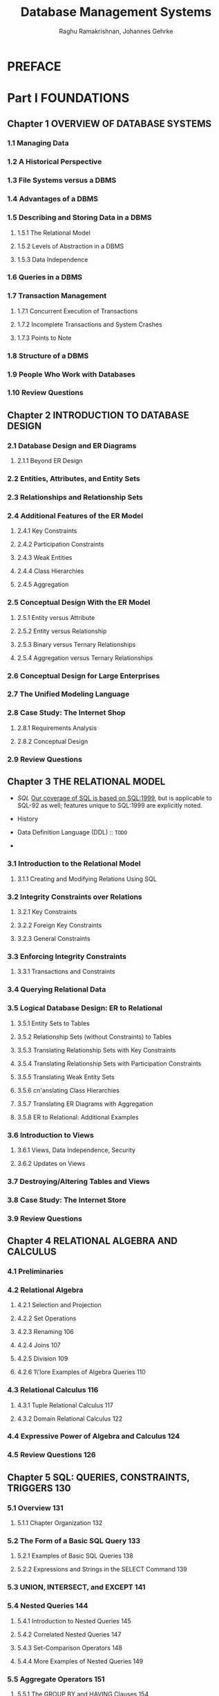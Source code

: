 #+TITLE: Database Management Systems
#+VERSION: 3rd
#+AUTHOR: Raghu Ramakrishnan, Johannes Gehrke
#+STARTUP: entitiespretty

* Table of Contents                                      :TOC_4_org:noexport:
- [[PREFACE][PREFACE]]
- [[Part I FOUNDATIONS][Part I FOUNDATIONS]]
  - [[Chapter 1 OVERVIEW OF DATABASE SYSTEMS][Chapter 1 OVERVIEW OF DATABASE SYSTEMS]]
    - [[1.1 Managing Data][1.1 Managing Data]]
    - [[1.2 A Historical Perspective][1.2 A Historical Perspective]]
    - [[1.3 File Systems versus a DBMS][1.3 File Systems versus a DBMS]]
    - [[1.4 Advantages of a DBMS][1.4 Advantages of a DBMS]]
    - [[1.5 Describing and Storing Data in a DBMS][1.5 Describing and Storing Data in a DBMS]]
      - [[1.5.1 The Relational Model][1.5.1 The Relational Model]]
      - [[1.5.2 Levels of Abstraction in a DBMS][1.5.2 Levels of Abstraction in a DBMS]]
      - [[1.5.3 Data Independence][1.5.3 Data Independence]]
    - [[1.6 Queries in a DBMS][1.6 Queries in a DBMS]]
    - [[1.7 Transaction Management][1.7 Transaction Management]]
      - [[1.7.1 Concurrent Execution of Transactions][1.7.1 Concurrent Execution of Transactions]]
      - [[1.7.2 Incomplete Transactions and System Crashes][1.7.2 Incomplete Transactions and System Crashes]]
      - [[1.7.3 Points to Note][1.7.3 Points to Note]]
    - [[1.8 Structure of a DBMS][1.8 Structure of a DBMS]]
    - [[1.9 People Who Work with Databases][1.9 People Who Work with Databases]]
    - [[1.10 Review Questions][1.10 Review Questions]]
  - [[Chapter 2 INTRODUCTION TO DATABASE DESIGN][Chapter 2 INTRODUCTION TO DATABASE DESIGN]]
    - [[2.1 Database Design and ER Diagrams][2.1 Database Design and ER Diagrams]]
      - [[2.1.1 Beyond ER Design][2.1.1 Beyond ER Design]]
    - [[2.2 Entities, Attributes, and Entity Sets][2.2 Entities, Attributes, and Entity Sets]]
    - [[2.3 Relationships and Relationship Sets][2.3 Relationships and Relationship Sets]]
    - [[2.4 Additional Features of the ER Model][2.4 Additional Features of the ER Model]]
      - [[2.4.1 Key Constraints][2.4.1 Key Constraints]]
      - [[2.4.2 Participation Constraints][2.4.2 Participation Constraints]]
      - [[2.4.3 Weak Entities][2.4.3 Weak Entities]]
      - [[2.4.4 Class Hierarchies][2.4.4 Class Hierarchies]]
      - [[2.4.5 Aggregation][2.4.5 Aggregation]]
    - [[2.5 Conceptual Design With the ER Model][2.5 Conceptual Design With the ER Model]]
      - [[2.5.1 Entity versus Attribute][2.5.1 Entity versus Attribute]]
      - [[2.5.2 Entity versus Relationship][2.5.2 Entity versus Relationship]]
      - [[2.5.3 Binary versus Ternary Relationships][2.5.3 Binary versus Ternary Relationships]]
      - [[2.5.4 Aggregation versus Ternary Relationships][2.5.4 Aggregation versus Ternary Relationships]]
    - [[2.6 Conceptual Design for Large Enterprises][2.6 Conceptual Design for Large Enterprises]]
    - [[2.7 The Unified Modeling Language][2.7 The Unified Modeling Language]]
    - [[2.8 Case Study: The Internet Shop][2.8 Case Study: The Internet Shop]]
      - [[2.8.1 Requirements Analysis][2.8.1 Requirements Analysis]]
      - [[2.8.2 Conceptual Design][2.8.2 Conceptual Design]]
    - [[2.9 Review Questions][2.9 Review Questions]]
  - [[Chapter 3 THE RELATIONAL MODEL][Chapter 3 THE RELATIONAL MODEL]]
    - [[3.1 Introduction to the Relational Model][3.1 Introduction to the Relational Model]]
      - [[3.1.1 Creating and Modifying Relations Using SQL][3.1.1 Creating and Modifying Relations Using SQL]]
    - [[3.2 Integrity Constraints over Relations][3.2 Integrity Constraints over Relations]]
      - [[3.2.1 Key Constraints][3.2.1 Key Constraints]]
      - [[3.2.2 Foreign Key Constraints][3.2.2 Foreign Key Constraints]]
      - [[3.2.3 General Constraints][3.2.3 General Constraints]]
    - [[3.3 Enforcing Integrity Constraints][3.3 Enforcing Integrity Constraints]]
      - [[3.3.1 Transactions and Constraints][3.3.1 Transactions and Constraints]]
    - [[3.4 Querying Relational Data][3.4 Querying Relational Data]]
    - [[3.5 Logical Database Design: ER to Relational][3.5 Logical Database Design: ER to Relational]]
      - [[3.5.1 Entity Sets to Tables][3.5.1 Entity Sets to Tables]]
      - [[3.5.2 Relationship Sets (without Constraints) to Tables][3.5.2 Relationship Sets (without Constraints) to Tables]]
      - [[3.5.3 Translating Relationship Sets with Key Constraints][3.5.3 Translating Relationship Sets with Key Constraints]]
      - [[3.5.4 Translating Relationship Sets with Participation Constraints][3.5.4 Translating Relationship Sets with Participation Constraints]]
      - [[3.5.5 Translating Weak Entity Sets][3.5.5 Translating Weak Entity Sets]]
      - [[3.5.6 cn'anslating Class Hierarchies][3.5.6 cn'anslating Class Hierarchies]]
      - [[3.5.7 Translating ER Diagrams with Aggregation][3.5.7 Translating ER Diagrams with Aggregation]]
      - [[3.5.8 ER to Relational: Additional Examples][3.5.8 ER to Relational: Additional Examples]]
    - [[3.6 Introduction to Views][3.6 Introduction to Views]]
      - [[3.6.1 Views, Data Independence, Security][3.6.1 Views, Data Independence, Security]]
      - [[3.6.2 Updates on Views][3.6.2 Updates on Views]]
    - [[3.7 Destroying/Altering Tables and Views][3.7 Destroying/Altering Tables and Views]]
    - [[3.8 Case Study: The Internet Store][3.8 Case Study: The Internet Store]]
    - [[3.9 Review Questions][3.9 Review Questions]]
  - [[Chapter 4 RELATIONAL ALGEBRA AND CALCULUS][Chapter 4 RELATIONAL ALGEBRA AND CALCULUS]]
    - [[4.1 Preliminaries][4.1 Preliminaries]]
    - [[4.2 Relational Algebra][4.2 Relational Algebra]]
      - [[4.2.1 Selection and Projection][4.2.1 Selection and Projection]]
      - [[4.2.2 Set Operations][4.2.2 Set Operations]]
      - [[4.2.3 Renaming 106][4.2.3 Renaming 106]]
      - [[4.2.4 Joins 107][4.2.4 Joins 107]]
      - [[4.2.5 Division 109][4.2.5 Division 109]]
      - [[4.2.6 1\'lore Examples of Algebra Queries 110][4.2.6 1\'lore Examples of Algebra Queries 110]]
    - [[4.3 Relational Calculus 116][4.3 Relational Calculus 116]]
      - [[4.3.1 Tuple Relational Calculus 117][4.3.1 Tuple Relational Calculus 117]]
      - [[4.3.2 Domain Relational Calculus 122][4.3.2 Domain Relational Calculus 122]]
    - [[4.4 Expressive Power of Algebra and Calculus 124][4.4 Expressive Power of Algebra and Calculus 124]]
    - [[4.5 Review Questions 126][4.5 Review Questions 126]]
  - [[Chapter 5 SQL: QUERIES, CONSTRAINTS, TRIGGERS 130][Chapter 5 SQL: QUERIES, CONSTRAINTS, TRIGGERS 130]]
    - [[5.1 Overview 131][5.1 Overview 131]]
      - [[5.1.1 Chapter Organization 132][5.1.1 Chapter Organization 132]]
    - [[5.2 The Form of a Basic SQL Query 133][5.2 The Form of a Basic SQL Query 133]]
      - [[5.2.1 Examples of Basic SQL Queries 138][5.2.1 Examples of Basic SQL Queries 138]]
      - [[5.2.2 Expressions and Strings in the SELECT Command 139][5.2.2 Expressions and Strings in the SELECT Command 139]]
    - [[5.3 UNION, INTERSECT, and EXCEPT 141][5.3 UNION, INTERSECT, and EXCEPT 141]]
    - [[5.4 Nested Queries 144][5.4 Nested Queries 144]]
      - [[5.4.1 Introduction to Nested Queries 145][5.4.1 Introduction to Nested Queries 145]]
      - [[5.4.2 Correlated Nested Queries 147][5.4.2 Correlated Nested Queries 147]]
      - [[5.4.3 Set-Comparison Operators 148][5.4.3 Set-Comparison Operators 148]]
      - [[5.4.4 More Examples of Nested Queries 149][5.4.4 More Examples of Nested Queries 149]]
    - [[5.5 Aggregate Operators 151][5.5 Aggregate Operators 151]]
      - [[5.5.1 The GROUP BY and HAVING Clauses 154][5.5.1 The GROUP BY and HAVING Clauses 154]]
      - [[5.5.2 More Examples of Aggregate Queries 158][5.5.2 More Examples of Aggregate Queries 158]]
    - [[5.6 Null Values 162][5.6 Null Values 162]]
      - [[5.6.1 Comparisons Using Null Values 163][5.6.1 Comparisons Using Null Values 163]]
      - [[5.6.2 Logical Connectives AND, OR, and NOT 163][5.6.2 Logical Connectives AND, OR, and NOT 163]]
      - [[5.6.3 Impact 011 SQL Constructs 163][5.6.3 Impact 011 SQL Constructs 163]]
      - [[5.6.4 Outer Joins 164][5.6.4 Outer Joins 164]]
      - [[5.6.5 Disallowing Null Values 165][5.6.5 Disallowing Null Values 165]]
    - [[5.7 Complex Integrity Constraints in SQL 165][5.7 Complex Integrity Constraints in SQL 165]]
      - [[5.7.1 Constraints over a Single Table 165][5.7.1 Constraints over a Single Table 165]]
      - [[5.7.2 Domain Constraints and Distinct Types 166][5.7.2 Domain Constraints and Distinct Types 166]]
      - [[5.7.3 Assertions: ICs over Several Tables 167][5.7.3 Assertions: ICs over Several Tables 167]]
    - [[5.8 Triggers and Active Databases 168][5.8 Triggers and Active Databases 168]]
      - [[5.8.1 Examples of Triggers in SQL 169][5.8.1 Examples of Triggers in SQL 169]]
    - [[5.9 Designing Active Databases 171][5.9 Designing Active Databases 171]]
      - [[5.9.1 Why Triggers Can Be Hard to Understand 171][5.9.1 Why Triggers Can Be Hard to Understand 171]]
      - [[5.9.2 Constraints versus Triggers 172][5.9.2 Constraints versus Triggers 172]]
      - [[5.9.3 Other Uses of Triggers 172][5.9.3 Other Uses of Triggers 172]]
    - [[5.10 Review Questions 173][5.10 Review Questions 173]]
- [[Part II APPLICATION DEVELOPMENT 183][Part II APPLICATION DEVELOPMENT 183]]
  - [[Chapter 6 DATABASE APPLICATION DEVELOPMENT 185][Chapter 6 DATABASE APPLICATION DEVELOPMENT 185]]
    - [[6.1 Accessing Databases from Applications 187][6.1 Accessing Databases from Applications 187]]
      - [[6.1.1 Embedded SQL 187][6.1.1 Embedded SQL 187]]
      - [[6.1.2 Cursors 189][6.1.2 Cursors 189]]
      - [[6.1.3 Dynamic SQL 194][6.1.3 Dynamic SQL 194]]
    - [[6.2 An Introduction to JDBC 194][6.2 An Introduction to JDBC 194]]
      - [[6.2.1 Architecture 196][6.2.1 Architecture 196]]
    - [[6.3 JDBC Classes and Interfaces 197][6.3 JDBC Classes and Interfaces 197]]
      - [[6.3.1 JDBC Driver Management 197][6.3.1 JDBC Driver Management 197]]
      - [[6.3.2 Connections 198][6.3.2 Connections 198]]
      - [[6.3.3 Executing SQL Statements 200][6.3.3 Executing SQL Statements 200]]
      - [[6.3.4 ResultSets 201][6.3.4 ResultSets 201]]
      - [[6.3.5 Exceptions and Warnings 203][6.3.5 Exceptions and Warnings 203]]
      - [[6.3.6 Examining Database Metadata 204][6.3.6 Examining Database Metadata 204]]
    - [[6.4 SQLJ 206][6.4 SQLJ 206]]
      - [[6.4.1 Writing SQLJ Code 207][6.4.1 Writing SQLJ Code 207]]
    - [[6.5 Stored Procedures 209][6.5 Stored Procedures 209]]
      - [[6.5.1 Creating a Simple Stored Procedure 209][6.5.1 Creating a Simple Stored Procedure 209]]
      - [[6.5.2 Calling Stored Procedures 210][6.5.2 Calling Stored Procedures 210]]
      - [[6.5.3 SQL/PSM 212][6.5.3 SQL/PSM 212]]
    - [[6.6 Case Study: The Internet Book Shop 214][6.6 Case Study: The Internet Book Shop 214]]
    - [[6.7 Review Questions 216][6.7 Review Questions 216]]
  - [[Chapter 7 INTERNET APPLICATIONS 220][Chapter 7 INTERNET APPLICATIONS 220]]
    - [[7.1 Introduction 220][7.1 Introduction 220]]
    - [[7.2 Internet Concepts 221][7.2 Internet Concepts 221]]
      - [[7.2.1 Uniform Resource Identifiers 221][7.2.1 Uniform Resource Identifiers 221]]
      - [[7.2.2 The Hypertext Transfer Protocol (HTTP) 223][7.2.2 The Hypertext Transfer Protocol (HTTP) 223]]
    - [[7.3 HTML Documents 226][7.3 HTML Documents 226]]
    - [[7.4 XML Documents 227][7.4 XML Documents 227]]
      - [[7.4.1 Introduction to XML 228][7.4.1 Introduction to XML 228]]
      - [[7.4.2 XML DTDs 231][7.4.2 XML DTDs 231]]
      - [[7.4.3 Domain-Specific DTDs 234][7.4.3 Domain-Specific DTDs 234]]
    - [[7.5 The Three-Tier Application Architecture 236][7.5 The Three-Tier Application Architecture 236]]
      - [[7.5.1 Single-Tier and Client-Server Architectures 236][7.5.1 Single-Tier and Client-Server Architectures 236]]
      - [[7.5.2 Three-Tier Architectures 239][7.5.2 Three-Tier Architectures 239]]
      - [[7.5.3 Advantages of the Three-Tier Architecture 241][7.5.3 Advantages of the Three-Tier Architecture 241]]
    - [[7.6 The Presentation Layer 242][7.6 The Presentation Layer 242]]
      - [[7.6.1 HTrvlL Forms 242][7.6.1 HTrvlL Forms 242]]
      - [[7.6.2 JavaScript 245][7.6.2 JavaScript 245]]
      - [[7.6.3 Style Sheets 247][7.6.3 Style Sheets 247]]
    - [[7.7 The Middle Tier][7.7 The Middle Tier]]
      - [[7.7.1 CGI: The Common Gateway Interface][7.7.1 CGI: The Common Gateway Interface]]
      - [[7.7.2 Application Servers][7.7.2 Application Servers]]
      - [[7.7.3 Servlets][7.7.3 Servlets]]
      - [[7.7.4 JavaServer Pages][7.7.4 JavaServer Pages]]
      - [[7.7.5 Maintaining State][7.7.5 Maintaining State]]
    - [[7.8 Case Study: The Internet Book Shop][7.8 Case Study: The Internet Book Shop]]
    - [[7.9 Review Questions][7.9 Review Questions]]
- [[Part III STORAGE AND INDEXING 271][Part III STORAGE AND INDEXING 271]]
  - [[Chapter 8 OVERVIEW OF STORAGE AND INDEXING][Chapter 8 OVERVIEW OF STORAGE AND INDEXING]]
    - [[8.1 Data on External Storage][8.1 Data on External Storage]]
    - [[8.2 File Organizations and Indexing][8.2 File Organizations and Indexing]]
      - [[8.2.1 Clustered Indexes][8.2.1 Clustered Indexes]]
      - [[8.2.2 Primary and Secondary Indexes][8.2.2 Primary and Secondary Indexes]]
    - [[8.3 Index Data Structures][8.3 Index Data Structures]]
      - [[8.3.1 Hash-Based Indexing][8.3.1 Hash-Based Indexing]]
      - [[8.3.2 Tree-Based Indexing][8.3.2 Tree-Based Indexing]]
    - [[8.4 Comparison of File Organizations][8.4 Comparison of File Organizations]]
      - [[8.4.1 Cost Model][8.4.1 Cost Model]]
      - [[8.4.2 Heap Files][8.4.2 Heap Files]]
      - [[8.4.3 Sorted Files][8.4.3 Sorted Files]]
      - [[8.4.4 Clustered Files][8.4.4 Clustered Files]]
      - [[8.4.5 Heap File with Unclustered Tree Index][8.4.5 Heap File with Unclustered Tree Index]]
      - [[8.4.6 Heap File With Unclustered Hash Index][8.4.6 Heap File With Unclustered Hash Index]]
      - [[8.4.7 Comparison of I/O Costs][8.4.7 Comparison of I/O Costs]]
    - [[8.5 Indexes and Performance Tuning][8.5 Indexes and Performance Tuning]]
      - [[8.5.1 Impact of the Workload][8.5.1 Impact of the Workload]]
      - [[8.5.2 Clustered Index Organization][8.5.2 Clustered Index Organization]]
      - [[8.5.3 Composite Search Keys][8.5.3 Composite Search Keys]]
      - [[8.5.4 Index Specification in SQL:1999][8.5.4 Index Specification in SQL:1999]]
      - [[8.5.1 Impact of the Workload][8.5.1 Impact of the Workload]]
      - [[8.5.2 Clustered Index Orgnization][8.5.2 Clustered Index Orgnization]]
      - [[8.5.3 Composite Search Keys][8.5.3 Composite Search Keys]]
      - [[8.5.4 Index Specification in SQL:1999][8.5.4 Index Specification in SQL:1999]]
    - [[8.6 Review Questions][8.6 Review Questions]]
  - [[Chapter 9 STORING DATA: DISKS AND FILES][Chapter 9 STORING DATA: DISKS AND FILES]]
    - [[9.1 The Memory Hierarchy][9.1 The Memory Hierarchy]]
      - [[9.1.1 Magnetic Disks][9.1.1 Magnetic Disks]]
      - [[9.1.2 Performance Implications of Disk Structure][9.1.2 Performance Implications of Disk Structure]]
    - [[9.2 Redundant Arrays of Independent Disks][9.2 Redundant Arrays of Independent Disks]]
      - [[9.2.1 Data Striping][9.2.1 Data Striping]]
      - [[9.2.2 Redundancy][9.2.2 Redundancy]]
      - [[9.2.3 Levels of Redundancy][9.2.3 Levels of Redundancy]]
      - [[9.2.4 Choice of RAID Levels][9.2.4 Choice of RAID Levels]]
    - [[9.3 Disk Space Management][9.3 Disk Space Management]]
      - [[9.3.1 Keeping Track of Free Blocks][9.3.1 Keeping Track of Free Blocks]]
      - [[9.3.2 Using as File Systems to il/ranage Disk Space][9.3.2 Using as File Systems to il/ranage Disk Space]]
    - [[9.4 Buffer Manager][9.4 Buffer Manager]]
      - [[9.4.1 Buffer Replacement Policies][9.4.1 Buffer Replacement Policies]]
      - [[9.4.2 Buffer Management in DBMS versus OS][9.4.2 Buffer Management in DBMS versus OS]]
    - [[9.5 Files of Records][9.5 Files of Records]]
      - [[9.5.1 Implementing Heap Files][9.5.1 Implementing Heap Files]]
    - [[9.6 Page Formats][9.6 Page Formats]]
      - [[9.6.1 Fixed-Length Records][9.6.1 Fixed-Length Records]]
      - [[9.6.2 Variable-Length Records][9.6.2 Variable-Length Records]]
    - [[9.7 Record Formats][9.7 Record Formats]]
      - [[9.7.1 Fixed-Length Records][9.7.1 Fixed-Length Records]]
      - [[9.7.2 Variable-Length Records][9.7.2 Variable-Length Records]]
    - [[9.8 Review Questions][9.8 Review Questions]]
  - [[Chapter 10 TREE-STRUCTURED INDEXING][Chapter 10 TREE-STRUCTURED INDEXING]]
    - [[10.1 Intuition For Tree Indexes][10.1 Intuition For Tree Indexes]]
    - [[10.2 Indexed Sequential Access Method (ISAM)][10.2 Indexed Sequential Access Method (ISAM)]]
      - [[10.2.1 Overflow Pages, Locking Considerations][10.2.1 Overflow Pages, Locking Considerations]]
    - [[10.3 B+ Trees: A Dynamic Index Structure][10.3 B+ Trees: A Dynamic Index Structure]]
      - [[10.3.1 Format of a Node][10.3.1 Format of a Node]]
      - [[10.3.1 Format of a Node][10.3.1 Format of a Node]]
    - [[10.4 Search][10.4 Search]]
    - [[10.5 Insert][10.5 Insert]]
    - [[10.6 Delete][10.6 Delete]]
    - [[10.7 Duplicates][10.7 Duplicates]]
    - [[10.8 B+ Trees in Practice][10.8 B+ Trees in Practice]]
      - [[10.8.1 Key Compression][10.8.1 Key Compression]]
      - [[10.8.2 Bulk-Loading a B+ Tl'ee][10.8.2 Bulk-Loading a B+ Tl'ee]]
      - [[10.8.3 The Order Concept][10.8.3 The Order Concept]]
      - [[10.8.4 The Effect of Inserts and Deletes on Rids][10.8.4 The Effect of Inserts and Deletes on Rids]]
    - [[10.9 Review Questions][10.9 Review Questions]]
  - [[Chapter 11 HASH-BASED INDEXING][Chapter 11 HASH-BASED INDEXING]]
    - [[11.1 Static Hashing][11.1 Static Hashing]]
      - [[11.1.1 Notation and Conventions][11.1.1 Notation and Conventions]]
    - [[11.2 Extendible HCkshing][11.2 Extendible HCkshing]]
    - [[11.3 Line~r Hashing][11.3 Line~r Hashing]]
    - [[11.4 Extendible vs. Linear Ha"lhing][11.4 Extendible vs. Linear Ha"lhing]]
    - [[11.5 Review Questions][11.5 Review Questions]]
- [[Part IV QUERY EVALUATION][Part IV QUERY EVALUATION]]
  - [[Chapter 12 OVERVIEW OF QUERY EVALUATION][Chapter 12 OVERVIEW OF QUERY EVALUATION]]
    - [[12.1 The System Catalog][12.1 The System Catalog]]
      - [[12.1.1 Information in the Catalog][12.1.1 Information in the Catalog]]
    - [[12.2 Introduction to Operator Evaluation][12.2 Introduction to Operator Evaluation]]
      - [[12.2.1 Three Common Techniques][12.2.1 Three Common Techniques]]
      - [[12.2.2 Access Paths][12.2.2 Access Paths]]
    - [[12.3 Algorithms for Relational Operations][12.3 Algorithms for Relational Operations]]
      - [[12.3.1 Selection][12.3.1 Selection]]
      - [[12.3.2 Projection][12.3.2 Projection]]
      - [[12.3.3 Join][12.3.3 Join]]
      - [[12.3.4 Other Operations][12.3.4 Other Operations]]
    - [[12.4 Introduction to Query Optimization][12.4 Introduction to Query Optimization]]
      - [[12.4.1 Query Evaluation Plans][12.4.1 Query Evaluation Plans]]
      - [[12.4.2 Multi-operator Queries: Pipelined Evaluation][12.4.2 Multi-operator Queries: Pipelined Evaluation]]
      - [[12.4.3 The Iterator Interface][12.4.3 The Iterator Interface]]
    - [[12.5 Alternative Plans: A Motivating Example][12.5 Alternative Plans: A Motivating Example]]
      - [[12.5.1 Pushing Selections][12.5.1 Pushing Selections]]
      - [[12.5.2 Using Indexes][12.5.2 Using Indexes]]
    - [[12.6 What a Typical Optimizer Does][12.6 What a Typical Optimizer Does]]
      - [[12.6.1 Alternative Plans Considered][12.6.1 Alternative Plans Considered]]
      - [[12.6.2 Estimating the Cost of a Plan][12.6.2 Estimating the Cost of a Plan]]
    - [[12.7 Review Questions][12.7 Review Questions]]
  - [[Chapter 13 EXTERNAL SORTING][Chapter 13 EXTERNAL SORTING]]
    - [[13.1 When Does a DBMS Sort Data?][13.1 When Does a DBMS Sort Data?]]
    - [[13.2 A Simple Two-Way Merge Sort][13.2 A Simple Two-Way Merge Sort]]
    - [[13.3 External Merge Sort][13.3 External Merge Sort]]
      - [[13.3.1 Minimizing the Number of Runs][13.3.1 Minimizing the Number of Runs]]
    - [[13.4 Minimizing I/O Cost versus Number of I/Os][13.4 Minimizing I/O Cost versus Number of I/Os]]
      - [[13.4.1 Blocked I/O][13.4.1 Blocked I/O]]
      - [[13.4.2 Double Buffering][13.4.2 Double Buffering]]
    - [[13.5 Using B+ Trees for Sorting][13.5 Using B+ Trees for Sorting]]
      - [[13.5.1 Clustered Index][13.5.1 Clustered Index]]
      - [[13.5.2 Unclustered Index][13.5.2 Unclustered Index]]
    - [[13.6 Review Questions][13.6 Review Questions]]
  - [[Chapter 14 EVALUATING RELATIONAL OPERATORS][Chapter 14 EVALUATING RELATIONAL OPERATORS]]
    - [[14.1 The' Selection Operation][14.1 The' Selection Operation]]
      - [[14.1.1 No Index, Unsorted Data][14.1.1 No Index, Unsorted Data]]
      - [[14.1.2 No Index, Sorted Data][14.1.2 No Index, Sorted Data]]
      - [[14.1.3 B+ Tree Index][14.1.3 B+ Tree Index]]
      - [[14.1.4 Hash Index, Equality Selection][14.1.4 Hash Index, Equality Selection]]
    - [[14.2 General Selection Conditions][14.2 General Selection Conditions]]
      - [[14.2.1 CNF and Index Matching][14.2.1 CNF and Index Matching]]
      - [[14.2.2 Evaluating Selections without Disjunction][14.2.2 Evaluating Selections without Disjunction]]
      - [[14.2.3 Selections with Disjunction][14.2.3 Selections with Disjunction]]
    - [[14.3 The Projection Operation][14.3 The Projection Operation]]
      - [[14.3.1 Projection Based on Sorting][14.3.1 Projection Based on Sorting]]
      - [[14.3.2 Projection Based on Hashing][14.3.2 Projection Based on Hashing]]
      - [[14.3.3 Sorting Versus Hashing for Projections][14.3.3 Sorting Versus Hashing for Projections]]
      - [[14.3.4 Use of Indexes for Projections][14.3.4 Use of Indexes for Projections]]
    - [[14.4 The Join Operation][14.4 The Join Operation]]
      - [[14.4.1 Nested Loops Join][14.4.1 Nested Loops Join]]
      - [[14.4.2 Sort-Merge Join][14.4.2 Sort-Merge Join]]
      - [[14.4.3 Hash Join][14.4.3 Hash Join]]
      - [[14.4.4 General Join Conditions][14.4.4 General Join Conditions]]
    - [[14.5 The Set Operations][14.5 The Set Operations]]
      - [[14.5.1 Sorting for Union and Difference][14.5.1 Sorting for Union and Difference]]
      - [[14.5.2 Hashing for Union and Difference][14.5.2 Hashing for Union and Difference]]
    - [[14.6 Aggregate Operations][14.6 Aggregate Operations]]
      - [[14.6.1 Implementing Aggregation by Using an Index][14.6.1 Implementing Aggregation by Using an Index]]
    - [[14.7 The Impact of Buffering][14.7 The Impact of Buffering]]
    - [[14.8 Review Questions][14.8 Review Questions]]
  - [[Chapter 15 A TYPICAL RELATIONAL QUERY OPTIMIZER 478][Chapter 15 A TYPICAL RELATIONAL QUERY OPTIMIZER 478]]
    - [[15.1 Translating SQL Queries into Algebra 479][15.1 Translating SQL Queries into Algebra 479]]
      - [[15.1.1 Decomposition of a Query into Blocks 479][15.1.1 Decomposition of a Query into Blocks 479]]
      - [[15.1.2 A Query Block as a Relational Algebra Expression 481][15.1.2 A Query Block as a Relational Algebra Expression 481]]
    - [[15.2 Estimating the Cost of a Plan 482][15.2 Estimating the Cost of a Plan 482]]
      - [[15.2.1 Estimating Result Sizes 483][15.2.1 Estimating Result Sizes 483]]
    - [[15.3 Relational Algebra Equivalences 488][15.3 Relational Algebra Equivalences 488]]
      - [[15.3.1 Selections 488][15.3.1 Selections 488]]
      - [[15.3.2 Projections 488][15.3.2 Projections 488]]
      - [[15.3.3 Cross-Products and Joins 489][15.3.3 Cross-Products and Joins 489]]
      - [[15.3.4 Selects, Projects, and Joins 490][15.3.4 Selects, Projects, and Joins 490]]
      - [[15.3.5 Other Equivalences 491][15.3.5 Other Equivalences 491]]
    - [[15.4 Enumeration of Alternative Plans 492][15.4 Enumeration of Alternative Plans 492]]
      - [[15.4.1 Single-Relation Queries 492][15.4.1 Single-Relation Queries 492]]
      - [[15.4.2 Multiple-Relation Queries 496][15.4.2 Multiple-Relation Queries 496]]
    - [[IS.5 Nested Subqueries 504][IS.5 Nested Subqueries 504]]
    - [[15.6 The System R Optimizer 506][15.6 The System R Optimizer 506]]
    - [[15.7 Other Approaches to Query Optimization S07][15.7 Other Approaches to Query Optimization S07]]
    - [[15.8 Review Questions 507][15.8 Review Questions 507]]
- [[Part V TRANSACTION MANAGEMENT][Part V TRANSACTION MANAGEMENT]]
  - [[Chapter 16 OVERVIEW OF TRANSACTION MANAGEMENT 519][Chapter 16 OVERVIEW OF TRANSACTION MANAGEMENT 519]]
    - [[16.1 The ACID Properties 520][16.1 The ACID Properties 520]]
      - [[16.1.1 Consistency and Isolation 521][16.1.1 Consistency and Isolation 521]]
      - [[16.1.2 Atomicity and Durability 522][16.1.2 Atomicity and Durability 522]]
    - [[16.2 Transactions and Schedules 523][16.2 Transactions and Schedules 523]]
    - [[16.3 Concurrent Execution of Transactions 524][16.3 Concurrent Execution of Transactions 524]]
      - [[16.3.1 rvlotivation for Concurrent Execution 524][16.3.1 rvlotivation for Concurrent Execution 524]]
      - [[16.3.2 Serializability 525][16.3.2 Serializability 525]]
      - [[16.3.3 Anomalies Due to Interleaved Execution 526][16.3.3 Anomalies Due to Interleaved Execution 526]]
      - [[16.3.4 Schedules Involving Aborted Transactions 529][16.3.4 Schedules Involving Aborted Transactions 529]]
    - [[16.4 Lock-Based Concurrency Control 530][16.4 Lock-Based Concurrency Control 530]]
      - [[16.4.1 Strict Two-Phase Locking (Strict 2PL) 531][16.4.1 Strict Two-Phase Locking (Strict 2PL) 531]]
      - [[16.4.2 Deadlocks 533][16.4.2 Deadlocks 533]]
    - [[16.5 Performance of Locking 533][16.5 Performance of Locking 533]]
    - [[16.6 Transaction Support in SQL 535][16.6 Transaction Support in SQL 535]]
      - [[16.6.1 Creating and Terminating Transactions 535][16.6.1 Creating and Terminating Transactions 535]]
      - [[16.6.2 What Should We Lock? 537][16.6.2 What Should We Lock? 537]]
      - [[16.6.3 Transaction Characteristics in SQL 538][16.6.3 Transaction Characteristics in SQL 538]]
    - [[16.7 Introduction to Crash Recovery 540][16.7 Introduction to Crash Recovery 540]]
      - [[16.7.1 Stealing Frames and Forcing Pages 541][16.7.1 Stealing Frames and Forcing Pages 541]]
      - [[16.7.2 Recovery-Related Steps during Normal Execution 542][16.7.2 Recovery-Related Steps during Normal Execution 542]]
      - [[16.7.3 Overview of ARIES 543][16.7.3 Overview of ARIES 543]]
      - [[16.7.4 Atomicity: Implementing Rollback 543][16.7.4 Atomicity: Implementing Rollback 543]]
    - [[16.8 Review Questions 544][16.8 Review Questions 544]]
  - [[Chapter 17 CONCURRENCY CONTROL 549][Chapter 17 CONCURRENCY CONTROL 549]]
    - [[17.1 2PL, Serializability, and Recoverability 550][17.1 2PL, Serializability, and Recoverability 550]]
      - [[17.1.1 View Serializability 553][17.1.1 View Serializability 553]]
    - [[17.2 Introduction to Lock Management 553][17.2 Introduction to Lock Management 553]]
      - [[17.2.1 Implementing Lock and Unlock Requests 554][17.2.1 Implementing Lock and Unlock Requests 554]]
    - [[17.3 Lock Conversions 555][17.3 Lock Conversions 555]]
    - [[17.4 Dealing With Deadlocks 556][17.4 Dealing With Deadlocks 556]]
      - [[17.4.1 Deadlock Prevention 558][17.4.1 Deadlock Prevention 558]]
    - [[17.5 Specialized Locking Techniques 559][17.5 Specialized Locking Techniques 559]]
      - [[17.5.1 Dynamic Databases and the Phantom Problem 560][17.5.1 Dynamic Databases and the Phantom Problem 560]]
      - [[17.5.2 Concurrency Control in B+ Trees 561][17.5.2 Concurrency Control in B+ Trees 561]]
      - [[17.5.3 Multiple-Granularity Locking 564][17.5.3 Multiple-Granularity Locking 564]]
    - [[17.6 ConClurency Control without Locking 566][17.6 ConClurency Control without Locking 566]]
      - [[17.6.1 Optimistic Concurrency Control 566][17.6.1 Optimistic Concurrency Control 566]]
      - [[17.6.2 Timestamp-Based Concurrency Control 569][17.6.2 Timestamp-Based Concurrency Control 569]]
      - [[17.6.3 Multiversion Concurrency Control 572][17.6.3 Multiversion Concurrency Control 572]]
  - [[Chapter 18 CRASH RECOVERY][Chapter 18 CRASH RECOVERY]]
    - [[18.1 Introduction to ARIES][18.1 Introduction to ARIES]]
    - [[18.2 The Log][18.2 The Log]]
    - [[18.3 Other Recovery-Related Structures][18.3 Other Recovery-Related Structures]]
    - [[18.4 The Write-Ahead Log Protocol][18.4 The Write-Ahead Log Protocol]]
    - [[18.5 Checkpointing][18.5 Checkpointing]]
    - [[18.6 Recovering from a System Crash][18.6 Recovering from a System Crash]]
      - [[18.6.1 Analysis Phase][18.6.1 Analysis Phase]]
      - [[18.6.2 Redo Phase][18.6.2 Redo Phase]]
      - [[18.6.3 Undo Phase][18.6.3 Undo Phase]]
    - [[18.7 Media Recovery][18.7 Media Recovery]]
    - [[18.8 Other Approaches and Interaction with Concurrency Control][18.8 Other Approaches and Interaction with Concurrency Control]]
    - [[18.9 Review Questions][18.9 Review Questions]]
- [[Part VI DATABASE DESIGN AND TUNING][Part VI DATABASE DESIGN AND TUNING]]
  - [[Chapter 19 SCHEMA REFINEMENT AND NORMAL FORMS 605][Chapter 19 SCHEMA REFINEMENT AND NORMAL FORMS 605]]
    - [[19.1 Introduction to Schema Refinement 606][19.1 Introduction to Schema Refinement 606]]
      - [[19.1.1 Problems Caused by Redundancy 606][19.1.1 Problems Caused by Redundancy 606]]
      - [[19.1.2 Decompositions 608][19.1.2 Decompositions 608]]
      - [[19.1.3 Problems Related to Decomposition 609][19.1.3 Problems Related to Decomposition 609]]
    - [[19.2 Functional Dependencies 611][19.2 Functional Dependencies 611]]
    - [[19.3 Reasoning about FDs 612][19.3 Reasoning about FDs 612]]
      - [[19.3.1 Closure of a Set of FDs 612][19.3.1 Closure of a Set of FDs 612]]
      - [[19.3.2 Attribute Closure 614][19.3.2 Attribute Closure 614]]
    - [[19.4 Normal Forms 615][19.4 Normal Forms 615]]
      - [[19.4.1 Boyce-Codd Normal Form 615][19.4.1 Boyce-Codd Normal Form 615]]
      - [[19.4.2 Third Normal Form 617][19.4.2 Third Normal Form 617]]
    - [[19.5 Properties of Decompositions 619][19.5 Properties of Decompositions 619]]
      - [[19.5.1 Lossless-Join Decomposition 619][19.5.1 Lossless-Join Decomposition 619]]
      - [[19.5.2 Dependency-Preserving Decomposition 621][19.5.2 Dependency-Preserving Decomposition 621]]
    - [[19.6 Normalization 622][19.6 Normalization 622]]
      - [[19.6.1 Decomposition into BCNF 622][19.6.1 Decomposition into BCNF 622]]
      - [[19.6.2 Decomposition into 3NF 625][19.6.2 Decomposition into 3NF 625]]
    - [[19.7 Schema Refinement in Database Design 629][19.7 Schema Refinement in Database Design 629]]
      - [[19.7.1 Constraints on an Entity Set 630][19.7.1 Constraints on an Entity Set 630]]
      - [[19.7.2 Constraints on a Relationship Set 630][19.7.2 Constraints on a Relationship Set 630]]
      - [[19.7.3 Identifying Attributes of Entities 631][19.7.3 Identifying Attributes of Entities 631]]
      - [[19.7.4 Identifying Entity Sets 6:33][19.7.4 Identifying Entity Sets 6:33]]
    - [[19.8 Other Kinds of Dependencies 633][19.8 Other Kinds of Dependencies 633]]
      - [[19.8.1 Multivalued Dependencies 634][19.8.1 Multivalued Dependencies 634]]
      - [[19.8.2 Fourth Normal Form 636][19.8.2 Fourth Normal Form 636]]
      - [[19.8.3 Join Dependencies 638][19.8.3 Join Dependencies 638]]
      - [[19.8.4 Fifth Normal Form 638][19.8.4 Fifth Normal Form 638]]
      - [[19.8.5 Inclusion Dependencies 639][19.8.5 Inclusion Dependencies 639]]
    - [[19.9 Case Study: The Internet Shop 640][19.9 Case Study: The Internet Shop 640]]
    - [[19.10 Review Questions 642][19.10 Review Questions 642]]
  - [[Chpater 20 PHYSICAL DATABASE DESIGN AND TUNING 649][Chpater 20 PHYSICAL DATABASE DESIGN AND TUNING 649]]
    - [[20.1 Introduction to Physical Database Design 650][20.1 Introduction to Physical Database Design 650]]
      - [[20.1.1 Database Workloads 651][20.1.1 Database Workloads 651]]
      - [[20.1.2 Physical Design and Tuning Decisions 652][20.1.2 Physical Design and Tuning Decisions 652]]
      - [[20.1.3 Need for Database Tuning 653][20.1.3 Need for Database Tuning 653]]
    - [[20.2 Guidelines for Index Selection 653][20.2 Guidelines for Index Selection 653]]
    - [[20.3 Basic Examples of Index Selection 656][20.3 Basic Examples of Index Selection 656]]
    - [[20.4 Clustering and Indexing 658][20.4 Clustering and Indexing 658]]
      - [[20.4.1 Co-clustering Two Relations 660][20.4.1 Co-clustering Two Relations 660]]
    - [[20.5 Indexes that Enable Index-Only Plans 662][20.5 Indexes that Enable Index-Only Plans 662]]
    - [[20.6 Tools to Assist in Index Selection 663][20.6 Tools to Assist in Index Selection 663]]
      - [[20.6.1 Automatic Index Selection 663][20.6.1 Automatic Index Selection 663]]
      - [[20.6.2 How Do Index Tuning Wizards Work? 664][20.6.2 How Do Index Tuning Wizards Work? 664]]
    - [[20.7 Overview of Database Tuning 667][20.7 Overview of Database Tuning 667]]
      - [[20.7.1 Tuning Indexes 667][20.7.1 Tuning Indexes 667]]
      - [[20.7.2 Tuning the Conceptual Schema 669][20.7.2 Tuning the Conceptual Schema 669]]
      - [[20.7.3 Tuning Queries and Views 670][20.7.3 Tuning Queries and Views 670]]
    - [[20.8 Choices in Tuning the Conceptual Schema 671][20.8 Choices in Tuning the Conceptual Schema 671]]
      - [[20.8.1 Settling for a Weaker Normal Form 671][20.8.1 Settling for a Weaker Normal Form 671]]
      - [[20.8.2 Denormalization 672][20.8.2 Denormalization 672]]
      - [[20.8.3 Choice of Decomposition 672][20.8.3 Choice of Decomposition 672]]
      - [[20.8.4 Vertical Partitioning of BCNF Relations 674][20.8.4 Vertical Partitioning of BCNF Relations 674]]
      - [[20.8.5 Horizontal Decomposition 674][20.8.5 Horizontal Decomposition 674]]
    - [[20.9 Choices in Tuning Queries and Views 675][20.9 Choices in Tuning Queries and Views 675]]
    - [[20.10 Impact of Concurrency 678][20.10 Impact of Concurrency 678]]
      - [[20.10.1 Reducing Lock Durations 678][20.10.1 Reducing Lock Durations 678]]
      - [[20.10.2 Reducing Hot Spots 679][20.10.2 Reducing Hot Spots 679]]
    - [[20.11 Case Study: The Internet Shop 680][20.11 Case Study: The Internet Shop 680]]
      - [[20.11.11\ming the Database 682][20.11.11\ming the Database 682]]
    - [[20.12 DBMS Benchmarking 682][20.12 DBMS Benchmarking 682]]
      - [[20.12.1 Well-Known DBMS Benchmarks 683][20.12.1 Well-Known DBMS Benchmarks 683]]
      - [[20.12.2 Using a Benchmark 684][20.12.2 Using a Benchmark 684]]
    - [[20.13 Review Questions 685][20.13 Review Questions 685]]
  - [[Chapter 21 SECURITY AND AUTHORIZATION 692][Chapter 21 SECURITY AND AUTHORIZATION 692]]
    - [[21.1 Introduction to Datab~"e Security 693][21.1 Introduction to Datab~"e Security 693]]
    - [[21.2 Access Control 694][21.2 Access Control 694]]
    - [[21.3 Discretionary Access Control 695][21.3 Discretionary Access Control 695]]
      - [[21.3.1 Grant and Revoke on Views and Integrity Constraints][21.3.1 Grant and Revoke on Views and Integrity Constraints]]
    - [[21.4 Mandatory Access Control][21.4 Mandatory Access Control]]
      - [[21.4.1 Multilevel Relations and Polyinstantiation][21.4.1 Multilevel Relations and Polyinstantiation]]
      - [[21.4.2 Covert Channels, DoD Security Levels][21.4.2 Covert Channels, DoD Security Levels]]
    - [[21.5 Security for Internet Applications][21.5 Security for Internet Applications]]
      - [[21.5.1 Encryption][21.5.1 Encryption]]
      - [[21.5.2 Certifying Servers: The SSL Protocol][21.5.2 Certifying Servers: The SSL Protocol]]
      - [[21.5.3 Digital Signatures][21.5.3 Digital Signatures]]
    - [[21.6 Additional Issues Related to Security][21.6 Additional Issues Related to Security]]
      - [[21.6.1 Role of the Database Administrator][21.6.1 Role of the Database Administrator]]
      - [[21.6.2 Security in Statistical Databases][21.6.2 Security in Statistical Databases]]
    - [[21.7 Design Case Study: The Internet Store][21.7 Design Case Study: The Internet Store]]
    - [[21.8 Review Questions][21.8 Review Questions]]
- [[Part VII ADDITIONAL TOPICS][Part VII ADDITIONAL TOPICS]]
  - [[Chapter 22 PARALLEL AND DISTRIBUTED DATABASES][Chapter 22 PARALLEL AND DISTRIBUTED DATABASES]]
    - [[22.1 Introduction][22.1 Introduction]]
    - [[22.2 Architectures for Parallel Databases][22.2 Architectures for Parallel Databases]]
    - [[22.3 Parallel Query Evaluation][22.3 Parallel Query Evaluation]]
      - [[22.3.1 Data Partitioning][22.3.1 Data Partitioning]]
      - [[22.3.2 Parallelizing Sequential Operator Evaluation Code][22.3.2 Parallelizing Sequential Operator Evaluation Code]]
    - [[22.4 Parallelizing Individual Operations][22.4 Parallelizing Individual Operations]]
      - [[22.4.1 Bulk Loading and Scanning][22.4.1 Bulk Loading and Scanning]]
      - [[22.4.2 Sorting][22.4.2 Sorting]]
      - [[22.4.3 Joins][22.4.3 Joins]]
    - [[22.5 Parallel Query Optimization][22.5 Parallel Query Optimization]]
    - [[22.6 Introduction to Distributed Databases][22.6 Introduction to Distributed Databases]]
      - [[22.6.1 Types of Distributed Databases][22.6.1 Types of Distributed Databases]]
    - [[22.7 Distributed DBMS Architectures][22.7 Distributed DBMS Architectures]]
      - [[22.7.1 Client-Server Systems][22.7.1 Client-Server Systems]]
      - [[22.7.2 Collaborating Server Systems][22.7.2 Collaborating Server Systems]]
      - [[22.7.3 Midclleware Systems][22.7.3 Midclleware Systems]]
    - [[22.8 Storing Data in a Distributed DBMS][22.8 Storing Data in a Distributed DBMS]]
      - [[22.8.1 Fragmentation][22.8.1 Fragmentation]]
      - [[22.8.2 Replication][22.8.2 Replication]]
    - [[22.9 Distributed Catalog Management][22.9 Distributed Catalog Management]]
      - [[22.9.1 Naming Objects][22.9.1 Naming Objects]]
      - [[22.9.2 Catalog Structure][22.9.2 Catalog Structure]]
      - [[22.9.3 Distributed Data Independence][22.9.3 Distributed Data Independence]]
    - [[22.10 Distributed Query Processing][22.10 Distributed Query Processing]]
      - [[22.10.1 Nonjoin Queries in a Distributed DBMS][22.10.1 Nonjoin Queries in a Distributed DBMS]]
      - [[22.10.2 Joins in a Distributed DBMS][22.10.2 Joins in a Distributed DBMS]]
      - [[22.10.3 Cost-Based Query Optimization 749][22.10.3 Cost-Based Query Optimization 749]]
    - [[22.11 Updating Distributed Data 750][22.11 Updating Distributed Data 750]]
      - [[22.11.1 Synchronous Replication 750][22.11.1 Synchronous Replication 750]]
      - [[22.11.2 Asynchronous Replication 751][22.11.2 Asynchronous Replication 751]]
    - [[22.12 Distributed Transactions 755][22.12 Distributed Transactions 755]]
    - [[22.13 Distributed Concurrency Control 755][22.13 Distributed Concurrency Control 755]]
      - [[22.13.1 Distributed Deadlock 756][22.13.1 Distributed Deadlock 756]]
    - [[22.14 Distributed Recovery 758][22.14 Distributed Recovery 758]]
      - [[22.14.1 Normal Execution and Commit Protocols 758][22.14.1 Normal Execution and Commit Protocols 758]]
      - [[22.14.2 Restart after a Failure 760][22.14.2 Restart after a Failure 760]]
      - [[22.14.3 Two-Phase Commit Revisited 761][22.14.3 Two-Phase Commit Revisited 761]]
      - [[22.14.4 Three-Phase Commit 762][22.14.4 Three-Phase Commit 762]]
    - [[22.15 Review Questions 763][22.15 Review Questions 763]]
  - [[Chapter 23 OBJECT-DATABASE SYSTEMS 772][Chapter 23 OBJECT-DATABASE SYSTEMS 772]]
    - [[23.1 Motivating Example 774][23.1 Motivating Example 774]]
      - [[23.1.1 New Data Types 775][23.1.1 New Data Types 775]]
      - [[23.1.2 Manipulating the New Data 777][23.1.2 Manipulating the New Data 777]]
    - [[23.2 Structured Data Types 779][23.2 Structured Data Types 779]]
      - [[23.2.1 Collection Types 780][23.2.1 Collection Types 780]]
    - [[23.3 Operations on Structured Data 781][23.3 Operations on Structured Data 781]]
      - [[23.3.1 Operations on Rows 781][23.3.1 Operations on Rows 781]]
      - [[23.3.2 Operations on Arrays 781][23.3.2 Operations on Arrays 781]]
      - [[23.3.3 Operations on Other Collection Types 782][23.3.3 Operations on Other Collection Types 782]]
      - [[23.3.4 Queries Over Nested Collections 783][23.3.4 Queries Over Nested Collections 783]]
    - [[23.4 Encapsulation and ADTs 784][23.4 Encapsulation and ADTs 784]]
      - [[23.4.1 Defining Methods 785][23.4.1 Defining Methods 785]]
    - [[23.5 Inheritance 787][23.5 Inheritance 787]]
      - [[23.5.1 Defining Types with Inheritance 787][23.5.1 Defining Types with Inheritance 787]]
      - [[23.5.2 Binding Methods 788][23.5.2 Binding Methods 788]]
      - [[23.5.3 Collection Hierarchies 789][23.5.3 Collection Hierarchies 789]]
    - [[23.6 Objects, aIDs, and Reference Types 789][23.6 Objects, aIDs, and Reference Types 789]]
      - [[23.6.1 Notions of Equality 790][23.6.1 Notions of Equality 790]]
      - [[23.6.2 Dereferencing Reference Types 791][23.6.2 Dereferencing Reference Types 791]]
      - [[23.6.3 URLs and OIDs in SQL:1999 791][23.6.3 URLs and OIDs in SQL:1999 791]]
    - [[23.7 Database Design for an ORDBMS 792][23.7 Database Design for an ORDBMS 792]]
      - [[23.7.1 Collection Types and ADTs 792][23.7.1 Collection Types and ADTs 792]]
      - [[23.7.2 Object Identity 795][23.7.2 Object Identity 795]]
      - [[23.7.3 Extending the ER Model 796][23.7.3 Extending the ER Model 796]]
      - [[23.7.4 Using Nested Collections 798][23.7.4 Using Nested Collections 798]]
    - [[23.8 ORDBMS Implementation Challenges 799][23.8 ORDBMS Implementation Challenges 799]]
      - [[23.8.1 Storage and Access Methods 799][23.8.1 Storage and Access Methods 799]]
      - [[23.8.2 Query Processing 801][23.8.2 Query Processing 801]]
      - [[23.8.3 Query Optimization][23.8.3 Query Optimization]]
    - [[23.9 OODBMS][23.9 OODBMS]]
      - [[23.9.1 The ODMG Data Model and ODL][23.9.1 The ODMG Data Model and ODL]]
      - [[23.9.2 OQL][23.9.2 OQL]]
    - [[23.10 Comparing RDBMS, OODBl'vlS, and ORDBMS][23.10 Comparing RDBMS, OODBl'vlS, and ORDBMS]]
      - [[23.10.1 RDBMS versus ORDBMS][23.10.1 RDBMS versus ORDBMS]]
      - [[23.10.2 OODBMS versus ORDBMS: Similarities][23.10.2 OODBMS versus ORDBMS: Similarities]]
      - [[23.10.3 OODBMS versus ORDBMS: Differences][23.10.3 OODBMS versus ORDBMS: Differences]]
    - [[23.11 Review Questions][23.11 Review Questions]]
  - [[Chapter 24 DEDUCTIVE DATABASES 817][Chapter 24 DEDUCTIVE DATABASES 817]]
    - [[24.1 Introduction to Recursive Queries 818][24.1 Introduction to Recursive Queries 818]]
      - [[24.1.1 Datalog 819][24.1.1 Datalog 819]]
    - [[24.2 Theoretical Foundations 822][24.2 Theoretical Foundations 822]]
      - [[24.2.1 Least Model Semantics 823][24.2.1 Least Model Semantics 823]]
      - [[24.2.2 The Fixpoint Operator 824][24.2.2 The Fixpoint Operator 824]]
      - [[24.2.3 Safe Datalog Programs 825][24.2.3 Safe Datalog Programs 825]]
      - [[24.2.4 Least Model = Least Fixpoint 826][24.2.4 Least Model = Least Fixpoint 826]]
    - [[24.3 Recursive Queries with Negation 827][24.3 Recursive Queries with Negation 827]]
      - [[24.3.1 Stratification 828][24.3.1 Stratification 828]]
    - [[24.4 From Datalog to SQL 831][24.4 From Datalog to SQL 831]]
    - [[24.5 Evaluating Recursive Queries 834][24.5 Evaluating Recursive Queries 834]]
      - [[24.5.1 Fixpoint Evaluation without Repeated Inferences 835][24.5.1 Fixpoint Evaluation without Repeated Inferences 835]]
      - [[24.5.2 Pushing Selections to Avoid Irrelevant Inferences 837][24.5.2 Pushing Selections to Avoid Irrelevant Inferences 837]]
      - [[24.5.3 The Magic Sets Algorithm 838][24.5.3 The Magic Sets Algorithm 838]]
    - [[24.6 Review Questions 841][24.6 Review Questions 841]]
  - [[Chapter 25 DATA WAREHOUSING AND DECISION SUPPORT 846][Chapter 25 DATA WAREHOUSING AND DECISION SUPPORT 846]]
    - [[25.1 Introduction to Decision Support 848][25.1 Introduction to Decision Support 848]]
    - [[25.2 OLAP: Multidimensional Data Model 849][25.2 OLAP: Multidimensional Data Model 849]]
      - [[25.2.1 Multidimensional Database Design 853][25.2.1 Multidimensional Database Design 853]]
    - [[25.3 Multidimensional Aggregation Queries 854][25.3 Multidimensional Aggregation Queries 854]]
      - [[25.3.1 ROLLUP and CUBE in SQL:1999 856][25.3.1 ROLLUP and CUBE in SQL:1999 856]]
    - [[25.4 Window Queries in SQL:1999 859][25.4 Window Queries in SQL:1999 859]]
      - [[25.4.1 Framing a Window 861][25.4.1 Framing a Window 861]]
      - [[25.4.2 New Aggregate Functions 862][25.4.2 New Aggregate Functions 862]]
    - [[25.5 Findipg Answers Quickly 862][25.5 Findipg Answers Quickly 862]]
      - [[25.5.1 Top N Queries 863][25.5.1 Top N Queries 863]]
      - [[25.5.2 Online Aggregation 864][25.5.2 Online Aggregation 864]]
    - [[25.6 Implementation Techniques for OLAP 865][25.6 Implementation Techniques for OLAP 865]]
      - [[25.6.1 Bitmap Indexes 866][25.6.1 Bitmap Indexes 866]]
      - [[25.6.2 Join Indexes 868][25.6.2 Join Indexes 868]]
      - [[25.6.3 File Organizations 869][25.6.3 File Organizations 869]]
    - [[25.7 Data 'Warehousing][25.7 Data 'Warehousing]]
      - [[25.7.1 Creating and Ivlaintaining a Warehouse][25.7.1 Creating and Ivlaintaining a Warehouse]]
    - [[25.8 Views and Decision Support][25.8 Views and Decision Support]]
      - [[25.8.1 Views, OLAP, and \Varehousing][25.8.1 Views, OLAP, and \Varehousing]]
      - [[25.8.2 Queries over Views][25.8.2 Queries over Views]]
    - [[25.9 View Materialization][25.9 View Materialization]]
      - [[25.9.1 Issues in View Materialization][25.9.1 Issues in View Materialization]]
    - [[25.10 Maintaining Materialized Views][25.10 Maintaining Materialized Views]]
      - [[25.10.1 Incremental View Maintenance][25.10.1 Incremental View Maintenance]]
      - [[25.10.2 Maintaining Warehouse Views][25.10.2 Maintaining Warehouse Views]]
      - [[25.10.3 When Should We Synchronize Views?][25.10.3 When Should We Synchronize Views?]]
    - [[25.11 Review Questions][25.11 Review Questions]]
  - [[Chapter 26 DATA MINING 889][Chapter 26 DATA MINING 889]]
    - [[26.1 Introduction to Data Mining 890][26.1 Introduction to Data Mining 890]]
      - [[26.1.1 The Knowledge Discovery Process 891][26.1.1 The Knowledge Discovery Process 891]]
    - [[26.2 Counting Co-occurrences 892][26.2 Counting Co-occurrences 892]]
      - [[26.2.1 Frequent Itemsets 892][26.2.1 Frequent Itemsets 892]]
      - [[26.2.2 Iceberg Queries 895][26.2.2 Iceberg Queries 895]]
    - [[26.3 Mining for Rules 897][26.3 Mining for Rules 897]]
      - [[26.3.1 Association Rules 897][26.3.1 Association Rules 897]]
      - [[26.3.2 An Algorithm for Finding Association Rules 898][26.3.2 An Algorithm for Finding Association Rules 898]]
      - [[26.3.3 Association Rules and ISA Hierarchies 899][26.3.3 Association Rules and ISA Hierarchies 899]]
      - [[26.3.4 Generalized Association Rules 900][26.3.4 Generalized Association Rules 900]]
      - [[26.3.5 Sequential Patterns 901][26.3.5 Sequential Patterns 901]]
      - [[26.3.6 The Use of Association Rules for Prediction 902][26.3.6 The Use of Association Rules for Prediction 902]]
      - [[26.3.7 Bayesian Networks 903][26.3.7 Bayesian Networks 903]]
      - [[26.3.8 Classification and Regression Rules 904][26.3.8 Classification and Regression Rules 904]]
    - [[26.4 Tree-Structured Rules 906][26.4 Tree-Structured Rules 906]]
      - [[26.4.1 Decision Trees 907][26.4.1 Decision Trees 907]]
      - [[26.4.2 An Algorithm to Build Decision Trees 908][26.4.2 An Algorithm to Build Decision Trees 908]]
    - [[26.5 Clustering 911][26.5 Clustering 911]]
      - [[26.5.1 A Clustering Algorithm 912][26.5.1 A Clustering Algorithm 912]]
    - [[26.6 Similarity Search over Sequences 913][26.6 Similarity Search over Sequences 913]]
      - [[26.6.1 An Algorithm to Find Similar Sequences 915][26.6.1 An Algorithm to Find Similar Sequences 915]]
    - [[26.7 Incremental Mining and Data Streams 916][26.7 Incremental Mining and Data Streams 916]]
      - [[26.7.1 Incremental Maintenance of Frequent Itemsets 918][26.7.1 Incremental Maintenance of Frequent Itemsets 918]]
    - [[26.8 Additional Data Mining Tasks 920][26.8 Additional Data Mining Tasks 920]]
    - [[26.9 Review Questions 920][26.9 Review Questions 920]]
  - [[Chapter 27 INFORMATION RETRIEVAL AND XML DATA 926][Chapter 27 INFORMATION RETRIEVAL AND XML DATA 926]]
    -  [[27.1 Colliding Worlds: Databa'3es, IR, and XML][27.1 Colliding Worlds: Databa'3es, IR, and XML]]
      -  [[27.1.1 DBMS versus IR Systems][27.1.1 DBMS versus IR Systems]]
    -  [[27.2 Introduction to Information Retrieval 929][27.2 Introduction to Information Retrieval 929]]
      -  [[27.2.1 Vector Space Model 930][27.2.1 Vector Space Model 930]]
      -  [[27.2.2 TFjIDF Weighting of Terms 931][27.2.2 TFjIDF Weighting of Terms 931]]
      -  [[27.2.3 Ranking Document Similarity 932][27.2.3 Ranking Document Similarity 932]]
      -  [[27.2.4 :Measuring Success: Precision and Recall 934][27.2.4 :Measuring Success: Precision and Recall 934]]
    -  [[27.3 Indexing for Text Search 934][27.3 Indexing for Text Search 934]]
      -  [[27.3.1 Inverted Indexes 935][27.3.1 Inverted Indexes 935]]
      -  [[27.3.2 Signature Files 937][27.3.2 Signature Files 937]]
    -  [[27.4 Web Search Engines 939][27.4 Web Search Engines 939]]
      -  [[27.4.1 Search Engine Architecture 939][27.4.1 Search Engine Architecture 939]]
      -  [[27.4.2 Using Link Information 940][27.4.2 Using Link Information 940]]
    -  [[27.5 Managing Text in a DBMS 944][27.5 Managing Text in a DBMS 944]]
      -  [[27.5.1 Loosely Coupled Inverted Index 945][27.5.1 Loosely Coupled Inverted Index 945]]
    -  [[27.6 A Data Model for XML 945][27.6 A Data Model for XML 945]]
      -  [[27.6.1 Motivation for Loose Structure 945][27.6.1 Motivation for Loose Structure 945]]
      -  [[27.6.2 A Graph Model 946][27.6.2 A Graph Model 946]]
    -  [[27.7 XQuery: Querying XML Data 948][27.7 XQuery: Querying XML Data 948]]
      -  [[27.7.1 Path Expressions 948][27.7.1 Path Expressions 948]]
      -  [[27.7.2 FLWR Expressions 949][27.7.2 FLWR Expressions 949]]
      -  [[27.7.3 Ordering of Elements 951][27.7.3 Ordering of Elements 951]]
      -  [[27.7.4 Grouping and Generation of Collection Values 951][27.7.4 Grouping and Generation of Collection Values 951]]
    -  [[27.8 Efficient Evaluation of XML Queries 952][27.8 Efficient Evaluation of XML Queries 952]]
      -  [[27.8.1 Storing XML in RDBMS 952][27.8.1 Storing XML in RDBMS 952]]
      -  [[27.8.2 Indexing XML Repositories 956][27.8.2 Indexing XML Repositories 956]]
    -  [[27.9 Review Questions 959][27.9 Review Questions 959]]
  - [[Chapter 28 SPATIAL DATA MANAGEMENT 968][Chapter 28 SPATIAL DATA MANAGEMENT 968]]
    -  [[28.1 Types of Spatial Data and Queries 969][28.1 Types of Spatial Data and Queries 969]]
    -  [[28.2 Applications Involving Spatial Data 971][28.2 Applications Involving Spatial Data 971]]
    -  [[28.3 Introduction to Spatial Indexes 973][28.3 Introduction to Spatial Indexes 973]]
      -  [[28.3.1 Overview of Proposed Index Structures 974][28.3.1 Overview of Proposed Index Structures 974]]
    -  [[28.4 Indexing Based on Space-Filling Curves 975][28.4 Indexing Based on Space-Filling Curves 975]]
      -  [[28.4.1 Region Quad Trees and Z-Ordering: Region Data 976][28.4.1 Region Quad Trees and Z-Ordering: Region Data 976]]
      -  [[28.4.2 Spatial Queries Using Z-Ordering 978][28.4.2 Spatial Queries Using Z-Ordering 978]]
    -  [[28.5 Grid Files 978][28.5 Grid Files 978]]
      -  [[28.5.1 Adapting Grid Files to Handle Regions 981][28.5.1 Adapting Grid Files to Handle Regions 981]]
    -  [[28.6 R Trees: Point and Region Data 982][28.6 R Trees: Point and Region Data 982]]
      -  [[28.6.1 Queries 983][28.6.1 Queries 983]]
      -  [[28.6.2 Insert and Delete Operations 984][28.6.2 Insert and Delete Operations 984]]
      -  [[28.6.3 Concurrency Control 986][28.6.3 Concurrency Control 986]]
      -  [[28.6.4 Generalized Search Trees 987][28.6.4 Generalized Search Trees 987]]
    -  [[28.7 Issues in High-Dimensional Indexing 988][28.7 Issues in High-Dimensional Indexing 988]]
    -  [[28.8 Review Questions 988][28.8 Review Questions 988]]
  - [[Chapter 29 FURTHER READING][Chapter 29 FURTHER READING]]
    -  [[29.1 Advanced Tl"ansaction Processing][29.1 Advanced Tl"ansaction Processing]]
      -  [[29.1.1 Transaction Processing Monitors][29.1.1 Transaction Processing Monitors]]
      -  [[29.1.2 New Transaction Models][29.1.2 New Transaction Models]]
      -  [[29.1.3 Real-Time DBlvISs][29.1.3 Real-Time DBlvISs]]
    -  [[29.2 Data Integration][29.2 Data Integration]]
    -  [[29.3 Mobile Databases][29.3 Mobile Databases]]
    -  [[29.4 Main Memory Databases][29.4 Main Memory Databases]]
    -  [[29.5 Multimedia Databases][29.5 Multimedia Databases]]
    -  [[29.6 Geographic Information Systems][29.6 Geographic Information Systems]]
    -  [[29.7 Temporal Databases][29.7 Temporal Databases]]
    -  [[29.8 Biological Databases][29.8 Biological Databases]]
    -  [[29.9 Information Visualization][29.9 Information Visualization]]
    -  [[29.10 Summary][29.10 Summary]]
  - [[Chapter 30 THE MINIBASE SOFTWARE][Chapter 30 THE MINIBASE SOFTWARE]]
    -  [[30.1 What Is Available][30.1 What Is Available]]
    -  [[30.2 Overview of Minibase Assignments][30.2 Overview of Minibase Assignments]]
    -  [[30.3 Acknowledgments][30.3 Acknowledgments]]
- [[REFERENCES][REFERENCES]]
- [[AUTHOR INDEX][AUTHOR INDEX]]
- [[SUBJECT INDEX][SUBJECT INDEX]]

* PREFACE
* Part I FOUNDATIONS
** Chapter 1 OVERVIEW OF DATABASE SYSTEMS
*** 1.1 Managing Data
*** 1.2 A Historical Perspective
*** 1.3 File Systems versus a DBMS
*** 1.4 Advantages of a DBMS
*** 1.5 Describing and Storing Data in a DBMS
**** 1.5.1 The Relational Model
**** 1.5.2 Levels of Abstraction in a DBMS
**** 1.5.3 Data Independence
*** 1.6 Queries in a DBMS
*** 1.7 Transaction Management
**** 1.7.1 Concurrent Execution of Transactions
**** 1.7.2 Incomplete Transactions and System Crashes
**** 1.7.3 Points to Note
*** 1.8 Structure of a DBMS
*** 1.9 People Who Work with Databases
*** 1.10 Review Questions

** Chapter 2 INTRODUCTION TO DATABASE DESIGN
*** 2.1 Database Design and ER Diagrams
**** 2.1.1 Beyond ER Design
*** 2.2 Entities, Attributes, and Entity Sets
*** 2.3 Relationships and Relationship Sets
*** 2.4 Additional Features of the ER Model
**** 2.4.1 Key Constraints
**** 2.4.2 Participation Constraints
**** 2.4.3 Weak Entities
**** 2.4.4 Class Hierarchies
**** 2.4.5 Aggregation
*** 2.5 Conceptual Design With the ER Model
**** 2.5.1 Entity versus Attribute
**** 2.5.2 Entity versus Relationship
**** 2.5.3 Binary versus Ternary Relationships
**** 2.5.4 Aggregation versus Ternary Relationships
*** 2.6 Conceptual Design for Large Enterprises
*** 2.7 The Unified Modeling Language
*** 2.8 Case Study: The Internet Shop
**** 2.8.1 Requirements Analysis
**** 2.8.2 Conceptual Design
*** 2.9 Review Questions

** Chapter 3 THE RELATIONAL MODEL
   - /SQL/
     _Our coverage of SQL is based on SQL:1999_, but is applicable to SQL-92 as
     well; features unique to SQL:1999 are explicitly noted.

   - History

   - Data Definition Language (DDL) :: =TODO=

   - 

*** 3.1 Introduction to the Relational Model
**** 3.1.1 Creating and Modifying Relations Using SQL
*** 3.2 Integrity Constraints over Relations
**** 3.2.1 Key Constraints
**** 3.2.2 Foreign Key Constraints
**** 3.2.3 General Constraints
*** 3.3 Enforcing Integrity Constraints
**** 3.3.1 Transactions and Constraints
*** 3.4 Querying Relational Data
*** 3.5 Logical Database Design: ER to Relational
**** 3.5.1 Entity Sets to Tables
**** 3.5.2 Relationship Sets (without Constraints) to Tables
**** 3.5.3 Translating Relationship Sets with Key Constraints
**** 3.5.4 Translating Relationship Sets with Participation Constraints
**** 3.5.5 Translating Weak Entity Sets
**** 3.5.6 cn'anslating Class Hierarchies
**** 3.5.7 Translating ER Diagrams with Aggregation
**** 3.5.8 ER to Relational: Additional Examples
*** 3.6 Introduction to Views
**** 3.6.1 Views, Data Independence, Security
**** 3.6.2 Updates on Views
*** 3.7 Destroying/Altering Tables and Views
*** 3.8 Case Study: The Internet Store
*** 3.9 Review Questions

** Chapter 4 RELATIONAL ALGEBRA AND CALCULUS
*** 4.1 Preliminaries
*** 4.2 Relational Algebra
**** 4.2.1 Selection and Projection
**** 4.2.2 Set Operations
**** 4.2.3 Renaming 106
**** 4.2.4 Joins 107
**** 4.2.5 Division 109
**** 4.2.6 1\'lore Examples of Algebra Queries 110
*** 4.3 Relational Calculus 116
**** 4.3.1 Tuple Relational Calculus 117
**** 4.3.2 Domain Relational Calculus 122
*** 4.4 Expressive Power of Algebra and Calculus 124
*** 4.5 Review Questions 126

** Chapter 5 SQL: QUERIES, CONSTRAINTS, TRIGGERS 130
*** 5.1 Overview 131
**** 5.1.1 Chapter Organization 132
*** 5.2 The Form of a Basic SQL Query 133
**** 5.2.1 Examples of Basic SQL Queries 138
**** 5.2.2 Expressions and Strings in the SELECT Command 139
*** 5.3 UNION, INTERSECT, and EXCEPT 141
*** 5.4 Nested Queries 144
**** 5.4.1 Introduction to Nested Queries 145
**** 5.4.2 Correlated Nested Queries 147
**** 5.4.3 Set-Comparison Operators 148
**** 5.4.4 More Examples of Nested Queries 149
*** 5.5 Aggregate Operators 151
**** 5.5.1 The GROUP BY and HAVING Clauses 154
**** 5.5.2 More Examples of Aggregate Queries 158
*** 5.6 Null Values 162
**** 5.6.1 Comparisons Using Null Values 163
**** 5.6.2 Logical Connectives AND, OR, and NOT 163
**** 5.6.3 Impact 011 SQL Constructs 163
**** 5.6.4 Outer Joins 164
**** 5.6.5 Disallowing Null Values 165
*** 5.7 Complex Integrity Constraints in SQL 165
**** 5.7.1 Constraints over a Single Table 165
**** 5.7.2 Domain Constraints and Distinct Types 166
**** 5.7.3 Assertions: ICs over Several Tables 167
*** 5.8 Triggers and Active Databases 168
**** 5.8.1 Examples of Triggers in SQL 169
*** 5.9 Designing Active Databases 171
**** 5.9.1 Why Triggers Can Be Hard to Understand 171
**** 5.9.2 Constraints versus Triggers 172
**** 5.9.3 Other Uses of Triggers 172
*** 5.10 Review Questions 173

* Part II APPLICATION DEVELOPMENT 183
** Chapter 6 DATABASE APPLICATION DEVELOPMENT 185
*** 6.1 Accessing Databases from Applications 187
**** 6.1.1 Embedded SQL 187
**** 6.1.2 Cursors 189
**** 6.1.3 Dynamic SQL 194
*** 6.2 An Introduction to JDBC 194
**** 6.2.1 Architecture 196
*** 6.3 JDBC Classes and Interfaces 197
**** 6.3.1 JDBC Driver Management 197
**** 6.3.2 Connections 198
**** 6.3.3 Executing SQL Statements 200
**** 6.3.4 ResultSets 201
**** 6.3.5 Exceptions and Warnings 203
**** 6.3.6 Examining Database Metadata 204
*** 6.4 SQLJ 206
**** 6.4.1 Writing SQLJ Code 207
*** 6.5 Stored Procedures 209
**** 6.5.1 Creating a Simple Stored Procedure 209
**** 6.5.2 Calling Stored Procedures 210
**** 6.5.3 SQL/PSM 212
*** 6.6 Case Study: The Internet Book Shop 214
*** 6.7 Review Questions 216

** Chapter 7 INTERNET APPLICATIONS 220
*** 7.1 Introduction 220
*** 7.2 Internet Concepts 221
**** 7.2.1 Uniform Resource Identifiers 221
**** 7.2.2 The Hypertext Transfer Protocol (HTTP) 223
*** 7.3 HTML Documents 226
*** 7.4 XML Documents 227
**** 7.4.1 Introduction to XML 228
**** 7.4.2 XML DTDs 231
**** 7.4.3 Domain-Specific DTDs 234
*** 7.5 The Three-Tier Application Architecture 236
**** 7.5.1 Single-Tier and Client-Server Architectures 236
**** 7.5.2 Three-Tier Architectures 239
**** 7.5.3 Advantages of the Three-Tier Architecture 241
*** 7.6 The Presentation Layer 242
**** 7.6.1 HTrvlL Forms 242
**** 7.6.2 JavaScript 245
**** 7.6.3 Style Sheets 247
*** 7.7 The Middle Tier
**** 7.7.1 CGI: The Common Gateway Interface
**** 7.7.2 Application Servers
**** 7.7.3 Servlets
**** 7.7.4 JavaServer Pages
**** 7.7.5 Maintaining State
*** 7.8 Case Study: The Internet Book Shop
*** 7.9 Review Questions

* Part III STORAGE AND INDEXING 271
** Chapter 8 OVERVIEW OF STORAGE AND INDEXING
*** 8.1 Data on External Storage
*** 8.2 File Organizations and Indexing
**** 8.2.1 Clustered Indexes
**** 8.2.2 Primary and Secondary Indexes
*** 8.3 Index Data Structures
**** 8.3.1 Hash-Based Indexing
**** 8.3.2 Tree-Based Indexing
*** 8.4 Comparison of File Organizations
**** 8.4.1 Cost Model
**** 8.4.2 Heap Files
**** 8.4.3 Sorted Files
**** 8.4.4 Clustered Files
**** 8.4.5 Heap File with Unclustered Tree Index
**** 8.4.6 Heap File With Unclustered Hash Index
**** 8.4.7 Comparison of I/O Costs
*** 8.5 Indexes and Performance Tuning
**** 8.5.1 Impact of the Workload
**** 8.5.2 Clustered Index Organization
**** 8.5.3 Composite Search Keys
**** 8.5.4 Index Specification in SQL:1999
**** 8.5.1 Impact of the Workload
**** 8.5.2 Clustered Index Orgnization
**** 8.5.3 Composite Search Keys
**** 8.5.4 Index Specification in SQL:1999
*** 8.6 Review Questions

** Chapter 9 STORING DATA: DISKS AND FILES
*** 9.1 The Memory Hierarchy
**** 9.1.1 Magnetic Disks
**** 9.1.2 Performance Implications of Disk Structure
*** 9.2 Redundant Arrays of Independent Disks
**** 9.2.1 Data Striping
**** 9.2.2 Redundancy
**** 9.2.3 Levels of Redundancy
**** 9.2.4 Choice of RAID Levels
*** 9.3 Disk Space Management
**** 9.3.1 Keeping Track of Free Blocks
**** 9.3.2 Using as File Systems to il/ranage Disk Space
*** 9.4 Buffer Manager
**** 9.4.1 Buffer Replacement Policies
**** 9.4.2 Buffer Management in DBMS versus OS
*** 9.5 Files of Records
**** 9.5.1 Implementing Heap Files
*** 9.6 Page Formats
**** 9.6.1 Fixed-Length Records
**** 9.6.2 Variable-Length Records
*** 9.7 Record Formats
**** 9.7.1 Fixed-Length Records
**** 9.7.2 Variable-Length Records
*** 9.8 Review Questions

** TODO Chapter 10 TREE-STRUCTURED INDEXING
   - Topics:
     + What is the intuition behind tree-structured indexes?
       Why are they good for range selections?

     + How does an ISAM index handle search, insert, and delete?

     + How does a B+ tree index handle search, insert, and delete?

     + What is the impact of duplicate key values on index implementation'?

     + What is key compression, and why is it important?

     + What is bulk-loading, and why is it important?

     + What happens to record identifiers when dynamic indexes are updated?

     + How does this affect clustered indexes?

   - Key concepts:
     + ISAM, static indexes, overflow pages, locking issues;

     + B+ trees, dynamic indexes, balance, sequence sets, node format;

     + B+ tree insert operation, node splits, delete operation, merge versus
       redistribution, minimum occupancy;

     + duplicates, overflow pages, including rids in search keys;

     + key compression;

     + bulk-loading;

     + effects of splits on rids in clustered indexes.

   - ISAM tree :: a static index structure
     + effective when the file is not frequently updated
     + unsuitable for files that grow and shrink a lot

     =TODO= 10.2

   - 

*** 10.1 Intuition For Tree Indexes
*** 10.2 Indexed Sequential Access Method (ISAM)
**** 10.2.1 Overflow Pages, Locking Considerations
*** 10.3 B+ Trees: A Dynamic Index Structure
**** 10.3.1 Format of a Node
     - The defect of /static structures of searching/ as the /ISAM index/:
       it suffers from the problem that _LONG overflow chains_ can develop as the
       file grows, leading to POOR performance.

     - B+ tree :: a kind of balanced tree =TOOD= =more details=
       + the internal nodes direct the search
       + the leaf nodes contain the data entries

     - Since the tree structure grows and shrinks dynamically,
       it is NOT feasible to allocate the leaf pages sequentially as in ISAM,
       where the set of primary leaf pages was static.

       + Solution:
         To retrieve all leaf pages efficiently, we have to link them using page
         pointers.

       + Implementation:
         By organizing them into a /doubly linked list/, we can easily traverse
         the sequence of leaf pages (sometimes called the /sequence set/) in
         EITHER direction. See Figure 10.7

     - The following are some of the _main characteristics_ of a /B+ tree/: 
       + Operations (insert, delete) on the tree keep it balanced.

       + A minimum occupancy of 50 percent is guaranteed for each node
         except the root if the deletion algorithm discussed in Section 10.6 is
         implemented.

         However, deletion is often implemented by _simply locating the data
         entry and removing it_, =WITHOUT= adjusting the tree as needed to
         guarantee the 50 percent occupancy, because files typically grow rather
         than shrink.

       + Searching for a record requires just a traversal from the root to the
         appropriate leaf. We refer to the length of a path from the root to a
         leaJ any leaf, because the tree is balanced as the height of the tree.

         For example,
         * a tree with ouly a leaf level and a single index level, such as the
           tree shown in Figure 10.9, has height 1,

         * a tree that has only the root node has height 0.

         Because of high fan-out, the height of a B+ tree is rarely more than 3
         or 4.

     - We will study B+ trees in which every node contains _m_ entries, where
       d \le{} m \le{} 2d. The value d is a parameter of the B+ tree, called the /order/
       of the tree, and is a measure of the capacity of a tree node.

       The /root node/ is the ONLY _exception_ to this requirement on the number
       of entries; for the root, it is simply required that 1 \le{} m \le{} 2d.

     - If a file of records is updated frequently and sorted access is important,
       maintaining a B+ tree index with data records stored as data entries is
       almost always superior to maintaining a sorted file.

       For the space overhead of storing the index entries, we obtain all the
       advantages of a sorted file plus efficient insertion and deletion
       algorithms. B+ trees typically maintain 67 percent space occupancy. B+
       trees are usually also preferable to ISAM indexing because inserts are
       handled gracefully without overflow chains. However, if the dataset size
       and distribution remain fairly static, overflow chains may not be a major
       problem. In this case, two factors favor ISAM: the leaf pages are
       allocated in sequence ( making scans over a large range more efficient
       than in a B+ in which pages are likely to out of sequence on disk over
       time, even if they were in sequence after bulk-loading), and the locking
       overhead ofISAM is lower than that for B+ trees. As a general rule,
       however, B+ trees are likely to perform better than ISAM.

**** 10.3.1 Format of a Node

*** 10.4 Search
*** 10.5 Insert
*** 10.6 Delete
*** 10.7 Duplicates
*** 10.8 B+ Trees in Practice
**** 10.8.1 Key Compression
**** 10.8.2 Bulk-Loading a B+ Tl'ee
**** 10.8.3 The Order Concept
**** 10.8.4 The Effect of Inserts and Deletes on Rids
*** 10.9 Review Questions

** Chapter 11 HASH-BASED INDEXING
*** 11.1 Static Hashing
**** 11.1.1 Notation and Conventions
*** 11.2 Extendible HCkshing
*** 11.3 Line~r Hashing
*** 11.4 Extendible vs. Linear Ha"lhing
*** 11.5 Review Questions

* Part IV QUERY EVALUATION
** Chapter 12 OVERVIEW OF QUERY EVALUATION
*** 12.1 The System Catalog
**** 12.1.1 Information in the Catalog
*** 12.2 Introduction to Operator Evaluation
**** 12.2.1 Three Common Techniques
**** 12.2.2 Access Paths
*** 12.3 Algorithms for Relational Operations
**** 12.3.1 Selection
**** 12.3.2 Projection
**** 12.3.3 Join
**** 12.3.4 Other Operations
*** 12.4 Introduction to Query Optimization
**** 12.4.1 Query Evaluation Plans
**** 12.4.2 Multi-operator Queries: Pipelined Evaluation
**** 12.4.3 The Iterator Interface
*** 12.5 Alternative Plans: A Motivating Example
**** 12.5.1 Pushing Selections
**** 12.5.2 Using Indexes
*** 12.6 What a Typical Optimizer Does
**** 12.6.1 Alternative Plans Considered
**** 12.6.2 Estimating the Cost of a Plan
*** 12.7 Review Questions
** Chapter 13 EXTERNAL SORTING
*** 13.1 When Does a DBMS Sort Data?
*** 13.2 A Simple Two-Way Merge Sort
*** 13.3 External Merge Sort
**** 13.3.1 Minimizing the Number of Runs
*** 13.4 Minimizing I/O Cost versus Number of I/Os
**** 13.4.1 Blocked I/O
**** 13.4.2 Double Buffering
*** 13.5 Using B+ Trees for Sorting
**** 13.5.1 Clustered Index
**** 13.5.2 Unclustered Index
*** 13.6 Review Questions
** Chapter 14 EVALUATING RELATIONAL OPERATORS
*** 14.1 The' Selection Operation
**** 14.1.1 No Index, Unsorted Data
**** 14.1.2 No Index, Sorted Data
**** 14.1.3 B+ Tree Index
**** 14.1.4 Hash Index, Equality Selection
*** 14.2 General Selection Conditions
**** 14.2.1 CNF and Index Matching
**** 14.2.2 Evaluating Selections without Disjunction
**** 14.2.3 Selections with Disjunction
*** 14.3 The Projection Operation
**** 14.3.1 Projection Based on Sorting
**** 14.3.2 Projection Based on Hashing
**** 14.3.3 Sorting Versus Hashing for Projections
**** 14.3.4 Use of Indexes for Projections
*** 14.4 The Join Operation
**** 14.4.1 Nested Loops Join
**** 14.4.2 Sort-Merge Join
**** 14.4.3 Hash Join
**** 14.4.4 General Join Conditions
*** 14.5 The Set Operations
**** 14.5.1 Sorting for Union and Difference
**** 14.5.2 Hashing for Union and Difference
*** 14.6 Aggregate Operations
**** 14.6.1 Implementing Aggregation by Using an Index
*** 14.7 The Impact of Buffering
*** 14.8 Review Questions

** Chapter 15 A TYPICAL RELATIONAL QUERY OPTIMIZER 478
*** 15.1 Translating SQL Queries into Algebra 479
**** 15.1.1 Decomposition of a Query into Blocks 479
**** 15.1.2 A Query Block as a Relational Algebra Expression 481
*** 15.2 Estimating the Cost of a Plan 482
**** 15.2.1 Estimating Result Sizes 483
*** 15.3 Relational Algebra Equivalences 488
**** 15.3.1 Selections 488
**** 15.3.2 Projections 488
**** 15.3.3 Cross-Products and Joins 489
**** 15.3.4 Selects, Projects, and Joins 490
**** 15.3.5 Other Equivalences 491
*** 15.4 Enumeration of Alternative Plans 492
**** 15.4.1 Single-Relation Queries 492
**** 15.4.2 Multiple-Relation Queries 496
*** IS.5 Nested Subqueries 504
*** 15.6 The System R Optimizer 506
*** 15.7 Other Approaches to Query Optimization S07
*** 15.8 Review Questions 507

* Part V TRANSACTION MANAGEMENT
** Chapter 16 OVERVIEW OF TRANSACTION MANAGEMENT 519
*** 16.1 The ACID Properties 520
**** 16.1.1 Consistency and Isolation 521
**** 16.1.2 Atomicity and Durability 522
*** 16.2 Transactions and Schedules 523
*** 16.3 Concurrent Execution of Transactions 524
**** 16.3.1 rvlotivation for Concurrent Execution 524
**** 16.3.2 Serializability 525
**** 16.3.3 Anomalies Due to Interleaved Execution 526
**** 16.3.4 Schedules Involving Aborted Transactions 529
*** 16.4 Lock-Based Concurrency Control 530
**** 16.4.1 Strict Two-Phase Locking (Strict 2PL) 531
**** 16.4.2 Deadlocks 533
*** 16.5 Performance of Locking 533
*** 16.6 Transaction Support in SQL 535
**** 16.6.1 Creating and Terminating Transactions 535
**** 16.6.2 What Should We Lock? 537
**** 16.6.3 Transaction Characteristics in SQL 538
*** 16.7 Introduction to Crash Recovery 540
**** 16.7.1 Stealing Frames and Forcing Pages 541
**** 16.7.2 Recovery-Related Steps during Normal Execution 542
**** 16.7.3 Overview of ARIES 543
**** 16.7.4 Atomicity: Implementing Rollback 543
*** 16.8 Review Questions 544

** Chapter 17 CONCURRENCY CONTROL 549
*** 17.1 2PL, Serializability, and Recoverability 550
**** 17.1.1 View Serializability 553
*** 17.2 Introduction to Lock Management 553
**** 17.2.1 Implementing Lock and Unlock Requests 554
*** 17.3 Lock Conversions 555
*** 17.4 Dealing With Deadlocks 556
**** 17.4.1 Deadlock Prevention 558
*** 17.5 Specialized Locking Techniques 559
**** 17.5.1 Dynamic Databases and the Phantom Problem 560
**** 17.5.2 Concurrency Control in B+ Trees 561
**** 17.5.3 Multiple-Granularity Locking 564
*** 17.6 ConClurency Control without Locking 566
**** 17.6.1 Optimistic Concurrency Control 566
**** 17.6.2 Timestamp-Based Concurrency Control 569
**** 17.6.3 Multiversion Concurrency Control 572

** Chapter 18 CRASH RECOVERY
*** 18.1 Introduction to ARIES
*** 18.2 The Log
*** 18.3 Other Recovery-Related Structures
*** 18.4 The Write-Ahead Log Protocol
*** 18.5 Checkpointing
*** 18.6 Recovering from a System Crash
**** 18.6.1 Analysis Phase
**** 18.6.2 Redo Phase
**** 18.6.3 Undo Phase
*** 18.7 Media Recovery
*** 18.8 Other Approaches and Interaction with Concurrency Control
*** 18.9 Review Questions

* Part VI DATABASE DESIGN AND TUNING
** Chapter 19 SCHEMA REFINEMENT AND NORMAL FORMS 605
*** 19.1 Introduction to Schema Refinement 606
**** 19.1.1 Problems Caused by Redundancy 606
**** 19.1.2 Decompositions 608
**** 19.1.3 Problems Related to Decomposition 609
*** 19.2 Functional Dependencies 611
*** 19.3 Reasoning about FDs 612
**** 19.3.1 Closure of a Set of FDs 612
**** 19.3.2 Attribute Closure 614
*** 19.4 Normal Forms 615
**** 19.4.1 Boyce-Codd Normal Form 615
**** 19.4.2 Third Normal Form 617
*** 19.5 Properties of Decompositions 619
**** 19.5.1 Lossless-Join Decomposition 619
**** 19.5.2 Dependency-Preserving Decomposition 621
*** 19.6 Normalization 622
**** 19.6.1 Decomposition into BCNF 622
**** 19.6.2 Decomposition into 3NF 625
*** 19.7 Schema Refinement in Database Design 629
**** 19.7.1 Constraints on an Entity Set 630
**** 19.7.2 Constraints on a Relationship Set 630
**** 19.7.3 Identifying Attributes of Entities 631
**** 19.7.4 Identifying Entity Sets 6:33
*** 19.8 Other Kinds of Dependencies 633
**** 19.8.1 Multivalued Dependencies 634
**** 19.8.2 Fourth Normal Form 636
**** 19.8.3 Join Dependencies 638
**** 19.8.4 Fifth Normal Form 638
**** 19.8.5 Inclusion Dependencies 639
*** 19.9 Case Study: The Internet Shop 640
*** 19.10 Review Questions 642

** Chpater 20 PHYSICAL DATABASE DESIGN AND TUNING 649
*** 20.1 Introduction to Physical Database Design 650
**** 20.1.1 Database Workloads 651
**** 20.1.2 Physical Design and Tuning Decisions 652
**** 20.1.3 Need for Database Tuning 653
*** 20.2 Guidelines for Index Selection 653
*** 20.3 Basic Examples of Index Selection 656
*** 20.4 Clustering and Indexing 658
**** 20.4.1 Co-clustering Two Relations 660
*** 20.5 Indexes that Enable Index-Only Plans 662
*** 20.6 Tools to Assist in Index Selection 663
**** 20.6.1 Automatic Index Selection 663
**** 20.6.2 How Do Index Tuning Wizards Work? 664
*** 20.7 Overview of Database Tuning 667
**** 20.7.1 Tuning Indexes 667
**** 20.7.2 Tuning the Conceptual Schema 669
**** 20.7.3 Tuning Queries and Views 670
*** 20.8 Choices in Tuning the Conceptual Schema 671
**** 20.8.1 Settling for a Weaker Normal Form 671
**** 20.8.2 Denormalization 672
**** 20.8.3 Choice of Decomposition 672
**** 20.8.4 Vertical Partitioning of BCNF Relations 674
**** 20.8.5 Horizontal Decomposition 674
*** 20.9 Choices in Tuning Queries and Views 675
*** 20.10 Impact of Concurrency 678
**** 20.10.1 Reducing Lock Durations 678
**** 20.10.2 Reducing Hot Spots 679
*** 20.11 Case Study: The Internet Shop 680
**** 20.11.11\ming the Database 682
*** 20.12 DBMS Benchmarking 682
**** 20.12.1 Well-Known DBMS Benchmarks 683
**** 20.12.2 Using a Benchmark 684
*** 20.13 Review Questions 685

** Chapter 21 SECURITY AND AUTHORIZATION 692
*** 21.1 Introduction to Datab~"e Security 693
*** 21.2 Access Control 694
*** 21.3 Discretionary Access Control 695
**** 21.3.1 Grant and Revoke on Views and Integrity Constraints
*** 21.4 Mandatory Access Control
**** 21.4.1 Multilevel Relations and Polyinstantiation
**** 21.4.2 Covert Channels, DoD Security Levels
*** 21.5 Security for Internet Applications
**** 21.5.1 Encryption
**** 21.5.2 Certifying Servers: The SSL Protocol
**** 21.5.3 Digital Signatures
*** 21.6 Additional Issues Related to Security
**** 21.6.1 Role of the Database Administrator
**** 21.6.2 Security in Statistical Databases
*** 21.7 Design Case Study: The Internet Store
*** 21.8 Review Questions

* Part VII ADDITIONAL TOPICS
** Chapter 22 PARALLEL AND DISTRIBUTED DATABASES
*** 22.1 Introduction
*** 22.2 Architectures for Parallel Databases
*** 22.3 Parallel Query Evaluation
**** 22.3.1 Data Partitioning
**** 22.3.2 Parallelizing Sequential Operator Evaluation Code
*** 22.4 Parallelizing Individual Operations
**** 22.4.1 Bulk Loading and Scanning
**** 22.4.2 Sorting
**** 22.4.3 Joins
*** 22.5 Parallel Query Optimization
*** 22.6 Introduction to Distributed Databases
**** 22.6.1 Types of Distributed Databases
*** 22.7 Distributed DBMS Architectures
**** 22.7.1 Client-Server Systems
**** 22.7.2 Collaborating Server Systems
**** 22.7.3 Midclleware Systems
*** 22.8 Storing Data in a Distributed DBMS
**** 22.8.1 Fragmentation
**** 22.8.2 Replication
*** 22.9 Distributed Catalog Management
**** 22.9.1 Naming Objects
**** 22.9.2 Catalog Structure
**** 22.9.3 Distributed Data Independence
*** 22.10 Distributed Query Processing
**** 22.10.1 Nonjoin Queries in a Distributed DBMS
**** 22.10.2 Joins in a Distributed DBMS
**** 22.10.3 Cost-Based Query Optimization 749
*** 22.11 Updating Distributed Data 750
**** 22.11.1 Synchronous Replication 750
**** 22.11.2 Asynchronous Replication 751
*** 22.12 Distributed Transactions 755
*** 22.13 Distributed Concurrency Control 755
**** 22.13.1 Distributed Deadlock 756
*** 22.14 Distributed Recovery 758
**** 22.14.1 Normal Execution and Commit Protocols 758
**** 22.14.2 Restart after a Failure 760
**** 22.14.3 Two-Phase Commit Revisited 761
**** 22.14.4 Three-Phase Commit 762
*** 22.15 Review Questions 763

** Chapter 23 OBJECT-DATABASE SYSTEMS 772
*** 23.1 Motivating Example 774
**** 23.1.1 New Data Types 775
**** 23.1.2 Manipulating the New Data 777
*** 23.2 Structured Data Types 779
**** 23.2.1 Collection Types 780
*** 23.3 Operations on Structured Data 781
**** 23.3.1 Operations on Rows 781
**** 23.3.2 Operations on Arrays 781
**** 23.3.3 Operations on Other Collection Types 782
**** 23.3.4 Queries Over Nested Collections 783
*** 23.4 Encapsulation and ADTs 784
**** 23.4.1 Defining Methods 785
*** 23.5 Inheritance 787
**** 23.5.1 Defining Types with Inheritance 787
**** 23.5.2 Binding Methods 788
**** 23.5.3 Collection Hierarchies 789
*** 23.6 Objects, aIDs, and Reference Types 789
**** 23.6.1 Notions of Equality 790
**** 23.6.2 Dereferencing Reference Types 791
**** 23.6.3 URLs and OIDs in SQL:1999 791
*** 23.7 Database Design for an ORDBMS 792
**** 23.7.1 Collection Types and ADTs 792
**** 23.7.2 Object Identity 795
**** 23.7.3 Extending the ER Model 796
**** 23.7.4 Using Nested Collections 798
*** 23.8 ORDBMS Implementation Challenges 799
**** 23.8.1 Storage and Access Methods 799
**** 23.8.2 Query Processing 801
**** 23.8.3 Query Optimization
*** 23.9 OODBMS
**** 23.9.1 The ODMG Data Model and ODL
**** 23.9.2 OQL
*** 23.10 Comparing RDBMS, OODBl'vlS, and ORDBMS
**** 23.10.1 RDBMS versus ORDBMS
**** 23.10.2 OODBMS versus ORDBMS: Similarities
**** 23.10.3 OODBMS versus ORDBMS: Differences
*** 23.11 Review Questions

** Chapter 24 DEDUCTIVE DATABASES 817
*** 24.1 Introduction to Recursive Queries 818
**** 24.1.1 Datalog 819
*** 24.2 Theoretical Foundations 822
**** 24.2.1 Least Model Semantics 823
**** 24.2.2 The Fixpoint Operator 824
**** 24.2.3 Safe Datalog Programs 825
**** 24.2.4 Least Model = Least Fixpoint 826
*** 24.3 Recursive Queries with Negation 827
**** 24.3.1 Stratification 828
*** 24.4 From Datalog to SQL 831
*** 24.5 Evaluating Recursive Queries 834
**** 24.5.1 Fixpoint Evaluation without Repeated Inferences 835
**** 24.5.2 Pushing Selections to Avoid Irrelevant Inferences 837
**** 24.5.3 The Magic Sets Algorithm 838
*** 24.6 Review Questions 841

** Chapter 25 DATA WAREHOUSING AND DECISION SUPPORT 846
*** 25.1 Introduction to Decision Support 848
*** 25.2 OLAP: Multidimensional Data Model 849
**** 25.2.1 Multidimensional Database Design 853
*** 25.3 Multidimensional Aggregation Queries 854
**** 25.3.1 ROLLUP and CUBE in SQL:1999 856
*** 25.4 Window Queries in SQL:1999 859
**** 25.4.1 Framing a Window 861
**** 25.4.2 New Aggregate Functions 862
*** 25.5 Findipg Answers Quickly 862
**** 25.5.1 Top N Queries 863
**** 25.5.2 Online Aggregation 864
*** 25.6 Implementation Techniques for OLAP 865
**** 25.6.1 Bitmap Indexes 866
**** 25.6.2 Join Indexes 868
**** 25.6.3 File Organizations 869
*** 25.7 Data 'Warehousing
**** 25.7.1 Creating and Ivlaintaining a Warehouse
*** 25.8 Views and Decision Support
**** 25.8.1 Views, OLAP, and \Varehousing
**** 25.8.2 Queries over Views
*** 25.9 View Materialization
**** 25.9.1 Issues in View Materialization
*** 25.10 Maintaining Materialized Views
**** 25.10.1 Incremental View Maintenance
**** 25.10.2 Maintaining Warehouse Views
**** 25.10.3 When Should We Synchronize Views?
*** 25.11 Review Questions
 
** Chapter 26 DATA MINING 889
*** 26.1 Introduction to Data Mining 890
**** 26.1.1 The Knowledge Discovery Process 891
*** 26.2 Counting Co-occurrences 892
**** 26.2.1 Frequent Itemsets 892
**** 26.2.2 Iceberg Queries 895
*** 26.3 Mining for Rules 897
**** 26.3.1 Association Rules 897
**** 26.3.2 An Algorithm for Finding Association Rules 898
**** 26.3.3 Association Rules and ISA Hierarchies 899
**** 26.3.4 Generalized Association Rules 900
**** 26.3.5 Sequential Patterns 901
**** 26.3.6 The Use of Association Rules for Prediction 902
**** 26.3.7 Bayesian Networks 903
**** 26.3.8 Classification and Regression Rules 904
*** 26.4 Tree-Structured Rules 906
**** 26.4.1 Decision Trees 907
**** 26.4.2 An Algorithm to Build Decision Trees 908
*** 26.5 Clustering 911
**** 26.5.1 A Clustering Algorithm 912
*** 26.6 Similarity Search over Sequences 913
**** 26.6.1 An Algorithm to Find Similar Sequences 915
*** 26.7 Incremental Mining and Data Streams 916
**** 26.7.1 Incremental Maintenance of Frequent Itemsets 918
*** 26.8 Additional Data Mining Tasks 920
*** 26.9 Review Questions 920
** Chapter 27 INFORMATION RETRIEVAL AND XML DATA 926
***  27.1 Colliding Worlds: Databa'3es, IR, and XML
****  27.1.1 DBMS versus IR Systems
***  27.2 Introduction to Information Retrieval 929
****  27.2.1 Vector Space Model 930
****  27.2.2 TFjIDF Weighting of Terms 931
****  27.2.3 Ranking Document Similarity 932
****  27.2.4 :Measuring Success: Precision and Recall 934
***  27.3 Indexing for Text Search 934
****  27.3.1 Inverted Indexes 935
****  27.3.2 Signature Files 937
***  27.4 Web Search Engines 939
****  27.4.1 Search Engine Architecture 939
****  27.4.2 Using Link Information 940
***  27.5 Managing Text in a DBMS 944
****  27.5.1 Loosely Coupled Inverted Index 945
***  27.6 A Data Model for XML 945
****  27.6.1 Motivation for Loose Structure 945
****  27.6.2 A Graph Model 946
***  27.7 XQuery: Querying XML Data 948
****  27.7.1 Path Expressions 948
****  27.7.2 FLWR Expressions 949
****  27.7.3 Ordering of Elements 951
****  27.7.4 Grouping and Generation of Collection Values 951
***  27.8 Efficient Evaluation of XML Queries 952
****  27.8.1 Storing XML in RDBMS 952
****  27.8.2 Indexing XML Repositories 956
***  27.9 Review Questions 959

** Chapter 28 SPATIAL DATA MANAGEMENT 968
***  28.1 Types of Spatial Data and Queries 969
***  28.2 Applications Involving Spatial Data 971
***  28.3 Introduction to Spatial Indexes 973
****  28.3.1 Overview of Proposed Index Structures 974
***  28.4 Indexing Based on Space-Filling Curves 975
****  28.4.1 Region Quad Trees and Z-Ordering: Region Data 976
****  28.4.2 Spatial Queries Using Z-Ordering 978
***  28.5 Grid Files 978
****  28.5.1 Adapting Grid Files to Handle Regions 981
***  28.6 R Trees: Point and Region Data 982
****  28.6.1 Queries 983
****  28.6.2 Insert and Delete Operations 984
****  28.6.3 Concurrency Control 986
****  28.6.4 Generalized Search Trees 987
***  28.7 Issues in High-Dimensional Indexing 988
***  28.8 Review Questions 988

** Chapter 29 FURTHER READING
***  29.1 Advanced Tl"ansaction Processing
****  29.1.1 Transaction Processing Monitors
****  29.1.2 New Transaction Models
****  29.1.3 Real-Time DBlvISs
***  29.2 Data Integration
***  29.3 Mobile Databases
***  29.4 Main Memory Databases
***  29.5 Multimedia Databases
***  29.6 Geographic Information Systems
***  29.7 Temporal Databases
***  29.8 Biological Databases
***  29.9 Information Visualization
***  29.10 Summary

** Chapter 30 THE MINIBASE SOFTWARE
***  30.1 What Is Available
***  30.2 Overview of Minibase Assignments
***  30.3 Acknowledgments

* REFERENCES
* AUTHOR INDEX
* SUBJECT INDEX
